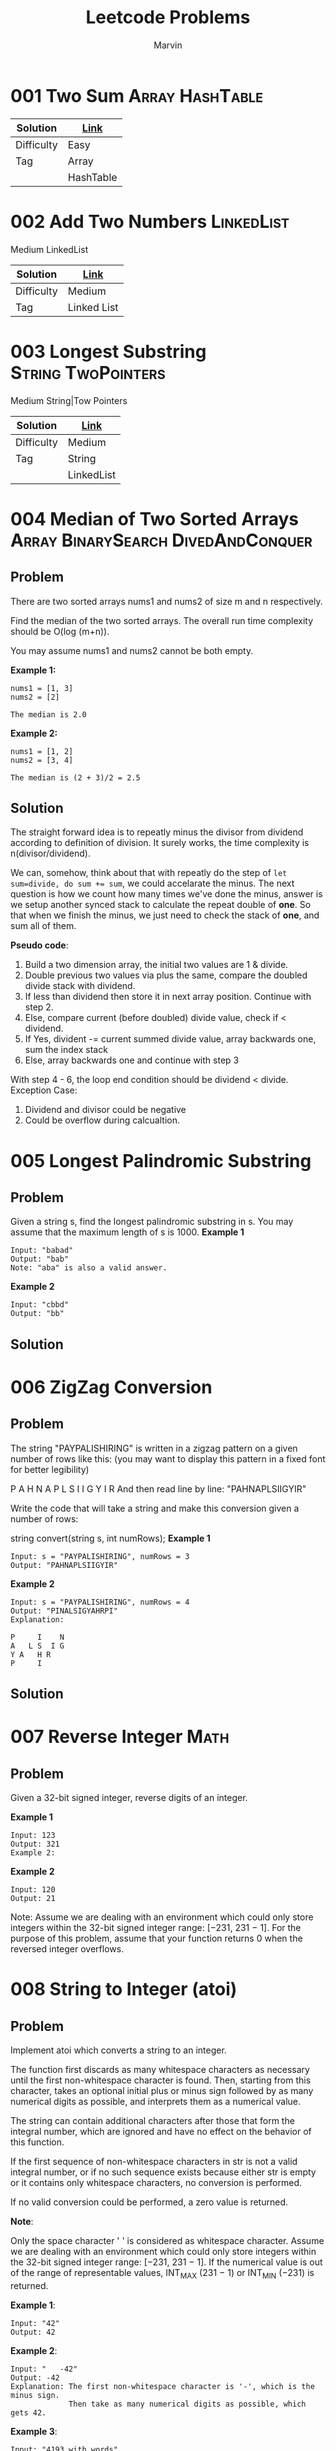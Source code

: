 #+TITLE: Leetcode Problems
#+AUTHOR: Marvin

* 001 Two Sum :Array:HashTable:
:PROPERTIES:
:Difficulty: Easy
:END:
| Solution   | [[file:src/001_Two_Sum/Readme.org][Link]]      |
|------------+-----------|
| Difficulty | Easy      |
|------------+-----------|
| Tag        | Array     |
|            | HashTable |
|------------+-----------|

* 002 Add Two Numbers :LinkedList:
:PROPERTIES:
:Difficulty: Medium
:END:
Medium
LinkedList
| Solution   | [[file:src/002_Add_Two_Numbers/Readme.org][Link]]        |
|------------+-------------|
| Difficulty | Medium      |
|------------+-------------|
| Tag        | Linked List |
|------------+-------------|

* 003 Longest Substring :String:TwoPointers:
:PROPERTIES:
:Difficulty: Medium
:END:
Medium
String|Tow Pointers
| Solution   | [[file:src/003_Longest_Substring/Readme.org][Link]]       |
|------------+------------|
| Difficulty | Medium     |
|------------+------------|
| Tag        | String     |
|            | LinkedList |
|------------+------------|

* 004 Median of Two Sorted Arrays :Array:BinarySearch:DivedAndConquer:
:PROPERTIES:
:Difficulty: Hard
:Link:     https://leetcode.com/problems/median-of-two-sorted-arrays/
:END:
** Problem
There are two sorted arrays nums1 and nums2 of size m and n respectively.

Find the median of the two sorted arrays. The overall run time complexity should be O(log (m+n)).

You may assume nums1 and nums2 cannot be both empty.

*Example 1:*
#+BEGIN_EXAMPLE
nums1 = [1, 3]
nums2 = [2]

The median is 2.0
#+END_EXAMPLE

*Example 2:*
#+BEGIN_EXAMPLE
nums1 = [1, 2]
nums2 = [3, 4]

The median is (2 + 3)/2 = 2.5
#+END_EXAMPLE

** Solution
The straight forward idea is to repeatly minus the divisor from dividend according to definition of division. It surely works, the time complexity is n(divisor/dividend).

We can, somehow, think about that with repeatly do the step of ~let sum=divide, do sum += sum~, we could accelarate the minus. The next question is how we count how many times we've done the minus, answer is we setup another synced stack to calculate the repeat double of *one*. So that when we finish the minus, we just need to check the stack of *one*, and sum all of them.

*Pseudo code*:
1. Build a two dimension array, the initial two values are 1 & divide.
2. Double previous two values via plus the same, compare the doubled divide stack with dividend.
3. If less than dividend then store it in next array position. Continue with step 2.
4. Else, compare current (before doubled) divide value, check if < dividend.
5. If Yes, divident -= current summed divide value, array backwards one, sum the index stack
6. Else, array backwards one and continue with step 3

With step 4 - 6, the loop end condition should be dividend < divide.
Exception Case:
1. Dividend and divisor could be negative
2. Could be overflow during calcualtion.

* 005 Longest Palindromic Substring
:PROPERTIES:
:Difficulty: Medium
:END:
** Problem
Given a string s, find the longest palindromic substring in s. You may assume that the maximum length of s is 1000.
*Example 1*
#+BEGIN_EXAMPLE
Input: "babad"
Output: "bab"
Note: "aba" is also a valid answer.
#+END_EXAMPLE

*Example 2*
#+BEGIN_EXAMPLE
Input: "cbbd"
Output: "bb"
#+END_EXAMPLE

** Solution
* 006 ZigZag Conversion
:PROPERTIES:
:Difficulty: Medium
:END:
** Problem
The string "PAYPALISHIRING" is written in a zigzag pattern on a given number of rows like this: (you may want to display this pattern in a fixed font for better legibility)

P   A   H   N
A P L S I I G
Y   I   R
And then read line by line: "PAHNAPLSIIGYIR"

Write the code that will take a string and make this conversion given a number of rows:

string convert(string s, int numRows);
*Example 1*
#+BEGIN_EXAMPLE
Input: s = "PAYPALISHIRING", numRows = 3
Output: "PAHNAPLSIIGYIR"
#+END_EXAMPLE

*Example 2*
#+BEGIN_EXAMPLE
Input: s = "PAYPALISHIRING", numRows = 4
Output: "PINALSIGYAHRPI"
Explanation:

P     I    N
A   L S  I G
Y A   H R
P     I
#+END_EXAMPLE


** Solution
* 007 Reverse Integer :Math:
:PROPERTIES:
:Difficulty: Easy
:END:
** Problem
Given a 32-bit signed integer, reverse digits of an integer.

*Example 1*
#+BEGIN_EXAMPLE
Input: 123
Output: 321
Example 2:
#+END_EXAMPLE

*Example 2*
#+BEGIN_EXAMPLE
Input: 120
Output: 21
#+END_EXAMPLE

Note:
Assume we are dealing with an environment which could only store integers within the 32-bit signed integer range: [−231,  231 − 1]. For the purpose of this problem, assume that your function returns 0 when the reversed integer overflows.
* 008 String to Integer (atoi)
:PROPERTIES:
:Difficulty: Medium
:END:
** Problem
Implement atoi which converts a string to an integer.

The function first discards as many whitespace characters as necessary until the first non-whitespace character is found. Then, starting from this character, takes an optional initial plus or minus sign followed by as many numerical digits as possible, and interprets them as a numerical value.

The string can contain additional characters after those that form the integral number, which are ignored and have no effect on the behavior of this function.

If the first sequence of non-whitespace characters in str is not a valid integral number, or if no such sequence exists because either str is empty or it contains only whitespace characters, no conversion is performed.

If no valid conversion could be performed, a zero value is returned.

*Note*:

Only the space character ' ' is considered as whitespace character.
Assume we are dealing with an environment which could only store integers within the 32-bit signed integer range: [−231,  231 − 1]. If the numerical value is out of the range of representable values, INT_MAX (231 − 1) or INT_MIN (−231) is returned.

*Example 1*:
#+BEGIN_EXAMPLE
Input: "42"
Output: 42
#+END_EXAMPLE

*Example 2*:
#+BEGIN_EXAMPLE
Input: "   -42"
Output: -42
Explanation: The first non-whitespace character is '-', which is the minus sign.
             Then take as many numerical digits as possible, which gets 42.
#+END_EXAMPLE

*Example 3*:
#+BEGIN_EXAMPLE
Input: "4193 with words"
Output: 4193
Explanation: Conversion stops at digit '3' as the next character is not a numerical digit.
#+END_EXAMPLE

*Example 4*:
#+BEGIN_EXAMPLE
Input: "words and 987"
Output: 0
Explanation: The first non-whitespace character is 'w', which is not a numerical
             digit or a +/- sign. Therefore no valid conversion could be performed.
#+END_EXAMPLE

*Example 5*:
#+BEGIN_EXAMPLE
Input: "-91283472332"
Output: -2147483648
Explanation: The number "-91283472332" is out of the range of a 32-bit signed integer.
             Thefore INT_MIN (−231) is returned.
#+END_EXAMPLE
** Solution

* 009 Palindrome Number :Math:
:PROPERTIES:
:Difficulty: Easy
:END:
** Problem
Determine whether an integer is a palindrome. An integer is a palindrome when it reads the same backward as forward.

*Example 1:*
#+BEGIN_EXAMPLE
Input: 121
Output: true
#+END_EXAMPLE

*Example 2:*
#+BEGIN_EXAMPLE
Input: -121
Output: false
Explanation: From left to right, it reads -121. From right to left, it becomes 121-. Therefore it is not a palindrome.
#+END_EXAMPLE

*Example 3:*
#+BEGIN_EXAMPLE
Input: 10
Output: false
Explanation: Reads 01 from right to left. Therefore it is not a palindrome.
#+END_EXAMPLE
** Solution
* 010 Regular Expression Matching :String:DP:Backtracking:
:PROPERTIES:
:Difficulty: Hard
:END:
** Problem
Given an input string (s) and a pattern (p), implement regular expression matching with support for '.' and '*'.

'.' Matches any single character.
'*' Matches zero or more of the preceding element.
The matching should cover the entire input string (not partial).

Note:

s could be empty and contains only lowercase letters a-z.
p could be empty and contains only lowercase letters a-z, and characters like . or *.
Example 1:
#+BEGIN_EXAMPLE
Input:
s = "aa"
p = "a"
Output: false
Explanation: "a" does not match the entire string "aa".
#+END_EXAMPLE

Example 2:
#+BEGIN_EXAMPLE
Input:
s = "aa"
p = "a*"
Output: true
Explanation: '*' means zero or more of the preceding element, 'a'. Therefore, by repeating 'a' once, it becomes "aa".
#+END_EXAMPLE

Example 3:
#+BEGIN_EXAMPLE
Input:
s = "ab"
p = ".*"
Output: true
Explanation: ".*" means "zero or more (*) of any character (.)".
#+END_EXAMPLE

Example 4:
#+BEGIN_EXAMPLE
Input:
s = "aab"
p = "c*a*b"
Output: true
Explanation: c can be repeated 0 times, a can be repeated 1 time. Therefore, it matches "aab".
#+END_EXAMPLE

Example 5:
#+BEGIN_EXAMPLE
Input:
s = "mississippi"
p = "mis*is*p*."
Output: false
#+END_EXAMPLE

** Solution
* 011 Container With Most Water :Array:TwoPointers:
:PROPERTIES:
:Difficulty: Medium
:Link:     [[https://leetcode.com/problems/container-with-most-water/][leetcode]]
:END:
** Problem
Given n non-negative integers a1, a2, ..., an , where each represents a point at coordinate (i, ai). n vertical lines are drawn such that the two endpoints of line i is at (i, ai) and (i, 0). Find two lines, which together with x-axis forms a container, such that the container contains the most water.

*Note*: You may not slant the container and n is at least 2.


The above vertical lines are represented by array [1,8,6,2,5,4,8,3,7]. In this case, the max area of water (blue section) the container can contain is 49.

Example:
#+BEGIN_EXAMPLE
Input: [1,8,6,2,5,4,8,3,7]
Output: 49
#+END_EXAMPLE
* 012 Integer to Roman :Math:String:
:PROPERTIES:
:Difficulty: Medium
:Link:     [[https://leetcode.com/problems/integer-to-roman/][leetcode]]
:END:
** Problem
Roman numerals are represented by seven different symbols: I, V, X, L, C, D and M.

Symbol       Value
I             1
V             5
X             10
L             50
C             100
D             500
M             1000
For example, two is written as II in Roman numeral, just two one's added together. Twelve is written as, XII, which is simply X + II. The number twenty seven is written as XXVII, which is XX + V + II.

Roman numerals are usually written largest to smallest from left to right. However, the numeral for four is not IIII. Instead, the number four is written as IV. Because the one is before the five we subtract it making four. The same principle applies to the number nine, which is written as IX. There are six instances where subtraction is used:

I can be placed before V (5) and X (10) to make 4 and 9.
X can be placed before L (50) and C (100) to make 40 and 90.
C can be placed before D (500) and M (1000) to make 400 and 900.
Given an integer, convert it to a roman numeral. Input is guaranteed to be within the range from 1 to 3999.

Example 1:
#+BEGIN_EXAMPLE
Input: 3
Output: "III"
#+END_EXAMPLE

Example 2:
#+BEGIN_EXAMPLE
Input: 4
Output: "IV"
#+END_EXAMPLE

Example 3:
#+BEGIN_EXAMPLE
Input: 9
Output: "IX"
#+END_EXAMPLE

Example 4:
#+BEGIN_EXAMPLE
Input: 58
Output: "LVIII"
Explanation: L = 50, V = 5, III = 3.
#+END_EXAMPLE

Example 5:
#+BEGIN_EXAMPLE
Input: 1994
Output: "MCMXCIV"
Explanation: M = 1000, CM = 900, XC = 90 and IV = 4.
#+END_EXAMPLE

* 013 Roman to Integer :Math:String:
:PROPERTIES:
:Difficulty: Easy
:Link:     [[https://leetcode.com/problems/roman-to-integer/][leetcode]]
:END:
** Problem
Roman numerals are represented by seven different symbols: I, V, X, L, C, D and M.
#+BEGIN_QUOTE
Symbol       Value
I             1
V             5
X             10
L             50
C             100
D             500
M             1000
#+END_QUOTE

For example, two is written as II in Roman numeral, just two one's added together. Twelve is written as, XII, which is simply X + II. The number twenty seven is written as XXVII, which is XX + V + II.

Roman numerals are usually written largest to smallest from left to right. However, the numeral for four is not IIII. Instead, the number four is written as IV. Because the one is before the five we subtract it making four. The same principle applies to the number nine, which is written as IX. There are six instances where subtraction is used:

I can be placed before V (5) and X (10) to make 4 and 9.
X can be placed before L (50) and C (100) to make 40 and 90.
C can be placed before D (500) and M (1000) to make 400 and 900.
Given a roman numeral, convert it to an integer. Input is guaranteed to be within the range from 1 to 3999.

Example 1:
#+BEGIN_EXAMPLE
Input: "III"
Output: 3
#+END_EXAMPLE

Example 2:
#+BEGIN_EXAMPLE
Input: "IV"
Output: 4
#+END_EXAMPLE

Example 3:
#+BEGIN_EXAMPLE
Input: "IX"
Output: 9
#+END_EXAMPLE

Example 4:
#+BEGIN_EXAMPLE
Input: "LVIII"
Output: 58
Explanation: L = 50, V= 5, III = 3.
#+END_EXAMPLE

Example 5:
#+BEGIN_EXAMPLE
Input: "MCMXCIV"
Output: 1994
Explanation: M = 1000, CM = 900, XC = 90 and IV = 4.
#+END_EXAMPLE
* 014 Longest Common Prefix :String:
:PROPERTIES:
:Difficulty: Easy
:Link:     [[https://leetcode.com/problems/longest-common-prefix/][leetcode]]
:END:
** Problem
Write a function to find the longest common prefix string amongst an array of strings.

If there is no common prefix, return an empty string "".

Example 1:
#+BEGIN_EXAMPLE
Input: ["flower","flow","flight"]
Output: "fl"
#+END_EXAMPLE

Example 2:
#+BEGIN_EXAMPLE
Input: ["dog","racecar","car"]
Output: ""
Explanation: There is no common prefix among the input strings.
#+END_EXAMPLE

*Note:*

All given inputs are in lowercase letters ~a-z~.
* 017 Letter Combinations of a Phone Number
:PROPERTIES:
:Difficulty: Medium
:Link:     [[https://leetcode.com/problems/letter-combinations-of-a-phone-number/submissions/][leetcode]]
:END:
** Problem :ATTACH:
:PROPERTIES:
:ID:       a0385b12-e7a1-4e57-9225-5058ad4afed1
:END:
Given a string containing digits from 2-9 inclusive, return all possible letter combinations that the number could represent. Return the answer in any order.

A mapping of digit to letters (just like on the telephone buttons) is given below. Note that 1 does not map to any letters.

[[attachment:_20201011_134915screenshot.png]]


Example 1:

Input: digits = "23"
Output: ["ad","ae","af","bd","be","bf","cd","ce","cf"]
Example 2:

Input: digits = ""
Output: []
Example 3:

Input: digits = "2"
Output: ["a","b","c"]


Constraints:

0 <= digits.length <= 4
digits[i] is a digit in the range ['2', '9'].

* 029 Divide Two Integers :BinarySearch:
:PROPERTIES:
:Difficulty: Medium
:END:
** Problem
Given two integers dividend and divisor, divide two integers without using multiplication, division and mod operator.

Return the quotient after dividing dividend by divisor.

The integer division should truncate toward zero, which means losing its fractional part. For example, truncate(8.345) = 8 and truncate(-2.7335) = -2.
*Example 1*
#+BEGIN_EXAMPLE
Input: dividend = 10, divisor = 3
Output: 3
Explanation: 10/3 = truncate(3.33333..) = 3.
#+END_EXAMPLE

*Example 2*
#+BEGIN_EXAMPLE
Input: dividend = 7, divisor = -3
Output: -2
Explanation: 7/-3 = truncate(-2.33333..) = -2.
#+END_EXAMPLE

** Solution
* 032 Longest Valid Parentheses :String:DP:
:PROPERTIES:
:Difficulty: Hard
:Link:    [[https://leetcode.com/problems/longest-valid-parentheses/][leetcode]]
:END:
** Problem
Given a string containing just the characters '(' and ')', find the length of the longest valid (well-formed) parentheses substring.

Example 1:
#+BEGIN_EXAMPLE
Input: "(()"
Output: 2
Explanation: The longest valid parentheses substring is "()"
#+END_EXAMPLE

Example 2:
#+BEGIN_EXAMPLE
Input: ")()())"
Output: 4
Explanation: The longest valid parentheses substring is "()()"
#+END_EXAMPLE
* 034 Find First and Last Position of Element in Sorted Array :BinarySearch:
:PROPERTIES:
:Difficulty: Medium
:Link:     [[https://leetcode.com/problems/find-first-and-last-position-of-element-in-sorted-array/][leetcode]]
:END:
** Problem
Given an array of integers nums sorted in ascending order, find the starting and ending position of a given target value.

If target is not found in the array, return [-1, -1].

Follow up: Could you write an algorithm with O(log n) runtime complexity?

Example 1:
#+BEGIN_EXAMPLE
Input: nums = [5,7,7,8,8,10], target = 8
Output: [3,4]
#+END_EXAMPLE

Example 2:
#+BEGIN_EXAMPLE
Input: nums = [5,7,7,8,8,10], target = 6
Output: [-1,-1]
#+END_EXAMPLE

Example 3:
#+BEGIN_EXAMPLE
Input: nums = [], target = 0
Output: [-1,-1]
#+END_EXAMPLE

*Constraints:*
- 0 <= nums.length <= 10^5
- -10^9 <= nums[i] <= 10^9
- nums is a non-decreasing array.
- -10^9 <= target <= 10^9
* 037 Sudoku Solver :Backtracking:
:PROPERTIES:
:Difficulty: Hard
:Link:     [[https://leetcode.com/problems/sudoku-solver/description/][leetcode]]
:END:
** Problem :ATTACH:
:PROPERTIES:
:ID:       99be855e-e4f3-402c-a1e7-97b460b51aae
:END:
Write a program to solve a Sudoku puzzle by filling the empty cells.

A sudoku solution must satisfy all of the following rules:

Each of the digits 1-9 must occur exactly once in each row.
Each of the digits 1-9 must occur exactly once in each column.
Each of the digits 1-9 must occur exactly once in each of the 9 3x3 sub-boxes of the grid.
The '.' character indicates empty cells.

Example 1:
#+BEGIN_EXAMPLE
Input: board = [["5","3",".",".","7",".",".",".","."],["6",".",".","1","9","5",".",".","."],[".","9","8",".",".",".",".","6","."],["8",".",".",".","6",".",".",".","3"],["4",".",".","8",".","3",".",".","1"],["7",".",".",".","2",".",".",".","6"],[".","6",".",".",".",".","2","8","."],[".",".",".","4","1","9",".",".","5"],[".",".",".",".","8",".",".","7","9"]]
Output: [["5","3","4","6","7","8","9","1","2"],["6","7","2","1","9","5","3","4","8"],["1","9","8","3","4","2","5","6","7"],["8","5","9","7","6","1","4","2","3"],["4","2","6","8","5","3","7","9","1"],["7","1","3","9","2","4","8","5","6"],["9","6","1","5","3","7","2","8","4"],["2","8","7","4","1","9","6","3","5"],["3","4","5","2","8","6","1","7","9"]]
Explanation: The input board is shown above and the only valid solution is shown below:
#+END_EXAMPLE
[[attachment:_20201018_102456screenshot.png]]

[[attachment:_20201018_102508screenshot.png]]

*Constraints:*
- board.length == 9
- board[i].length == 9
- board[i][j] is a digit or '.'.
- It is guaranteed that the input board has only one solution.
* 039 Combination Sum :Backtracking:
:PROPERTIES:
:Difficulty: Medium
:Link:     [[https://leetcode.com/problems/combination-sum/description/][leetcode]]
:END:
** Problem
Given an array of distinct integers candidates and a target integer target, return a list of all unique combinations of candidates where the chosen numbers sum to target. You may return the combinations in any order.

The same number may be chosen from candidates an unlimited number of times. Two combinations are unique if the frequency of at least one of the chosen numbers is different.

It is guaranteed that the number of unique combinations that sum up to target is less than 150 combinations for the given input.



Example 1:
#+BEGIN_EXAMPLE
Input: candidates = [2,3,6,7], target = 7
Output: [[2,2,3],[7]]
Explanation:
2 and 3 are candidates, and 2 + 2 + 3 = 7. Note that 2 can be used multiple times.
7 is a candidate, and 7 = 7.
These are the only two combinations.
#+END_EXAMPLE

Example 2:
#+BEGIN_EXAMPLE
Input: candidates = [2,3,5], target = 8
Output: [[2,2,2,2],[2,3,3],[3,5]]
#+END_EXAMPLE

Example 3:
#+BEGIN_EXAMPLE
Input: candidates = [2], target = 1
Output: []
#+END_EXAMPLE

Example 4:
#+BEGIN_EXAMPLE
Input: candidates = [1], target = 1
Output: [[1]]
#+END_EXAMPLE

Example 5:
#+BEGIN_EXAMPLE
Input: candidates = [1], target = 2
Output: [[1,1]]
#+END_EXAMPLE

*Constraints:*
- 1 <= candidates.length <= 30
- 1 <= candidates[i] <= 200
- All elements of candidates are distinct.
- 1 <= target <= 500
* 040 Combination Sum II :Backtracking:
:PROPERTIES:
:Difficulty: Medium
:Link:     [[https://leetcode.com/problems/combination-sum-ii/description/][leetcode]]
:END:
** Problem
Given a collection of candidate numbers (candidates) and a target number (target), find all unique combinations in candidates where the candidate numbers sums to target.

Each number in candidates may only be used once in the combination.

Note:

All numbers (including target) will be positive integers.
The solution set must not contain duplicate combinations.
Example 1:
#+BEGIN_EXAMPLE
Input: candidates = [10,1,2,7,6,1,5], target = 8,
A solution set is:
[
  [1, 7],
  [1, 2, 5],
  [2, 6],
  [1, 1, 6]
]
#+END_EXAMPLE

Example 2:
#+BEGIN_EXAMPLE
Input: candidates = [2,5,2,1,2], target = 5,
A solution set is:
[
  [1,2,2],
  [5]
]
#+END_EXAMPLE

* 046 Permutations :Backtracking:
:PROPERTIES:
:Difficulty: Medium
:Link:     [[https://leetcode.com/problems/permutations/description/][leetcode]]
:END:
** Problem
Given a collection of distinct integers, return all possible permutations.

Example:
#+BEGIN_EXAMPLE
Input: [1,2,3]
Output:
[
  [1,2,3],
  [1,3,2],
  [2,1,3],
  [2,3,1],
  [3,1,2],
  [3,2,1]
]
#+END_EXAMPLE

* 047 Permutations II :Backtracking:
:PROPERTIES:
:Difficulty: Medium
:Link:     [[https://leetcode.com/problems/permutations-ii/description/][leetcode]]
:END:
** Problem
Given a collection of numbers that might contain duplicates, return all possible unique permutations.

Example:
#+BEGIN_EXAMPLE
Input: [1,1,2]
Output:
[
  [1,1,2],
  [1,2,1],
  [2,1,1]
]
#+END_EXAMPLE
* 051 N-Queens :Backtracking:
:PROPERTIES:
:Difficulty: Hard
:Link:     [[https://leetcode.com/problems/n-queens/description/][leetcode]]
:END:
** Problem :ATTACH:
:PROPERTIES:
:ID:       e563448f-f67f-4e60-9998-d0515116faf1
:END:
The n-queens puzzle is the problem of placing n queens on an n×n chessboard such that no two queens attack each other.

[[attachment:_20201018_125500screenshot.png]]

Given an integer n, return all distinct solutions to the n-queens puzzle.

Each solution contains a distinct board configuration of the n-queens' placement, where 'Q' and '.' both indicate a queen and an empty space respectively.

Example:
#+BEGIN_EXAMPLE
Input: 4
Output: [
 [".Q..",  // Solution 1
  "...Q",
  "Q...",
  "..Q."],

 ["..Q.",  // Solution 2
  "Q...",
  "...Q",
  ".Q.."]
]
#+END_EXAMPLE

Explanation: There exist two distinct solutions to the 4-queens puzzle as shown above.

* 053 Maximum Subarray :DivideAndConquer:Array:DP:
:PROPERTIES:
:Difficulty: Easy
:Link:     [[https://leetcode.com/problems/maximum-subarray/description/][leetcode]]
:END:
** Problem
Given an integer array nums, find the contiguous subarray (containing at least one number) which has the largest sum and return its sum.

Follow up: If you have figured out the O(n) solution, try coding another solution using the divide and conquer approach, which is more subtle.

Example 1:
#+BEGIN_EXAMPLE
Input: nums = [-2,1,-3,4,-1,2,1,-5,4]
Output: 6
Explanation: [4,-1,2,1] has the largest sum = 6.
#+END_EXAMPLE

Example 2:
#+BEGIN_EXAMPLE
Input: nums = [1]
Output: 1
#+END_EXAMPLE

Example 3:
#+BEGIN_EXAMPLE
Input: nums = [0]
Output: 0
#+END_EXAMPLE

Example 4:
#+BEGIN_EXAMPLE
Input: nums = [-1]
Output: -1
#+END_EXAMPLE

Example 5:
#+BEGIN_EXAMPLE
Input: nums = [-2147483647]
Output: -2147483647
#+END_EXAMPLE

*Constraints:*
- 1 <= nums.length <= 2 * 104
- -231 <= nums[i] <= 231 - 1
* 062 Unique Paths :DP:
:PROPERTIES:
:Difficulty: Medium
:Link:     [[https://leetcode.com/problems/unique-paths/description/][leetcode]]
:END:
** Problem
A robot is located at the top-left corner of a m x n grid (marked 'Start' in the diagram below).

The robot can only move either down or right at any point in time. The robot is trying to reach the bottom-right corner of the grid (marked 'Finish' in the diagram below).
[[*Problem][Problem]]

How many possible unique paths are there?

*Example 1:*
#+BEGIN_EXAMPLE
Input: m = 3, n = 7
Output: 28
#+END_EXAMPLE

*Example 2:*
#+BEGIN_EXAMPLE
Input: m = 3, n = 2
Output: 3
Explanation:
From the top-left corner, there are a total of 3 ways to reach the bottom-right corner:
1. Right -> Down -> Down
2. Down -> Down -> Right
3. Down -> Right -> Down
#+END_EXAMPLE


*Example 3:*
#+BEGIN_EXAMPLE
Input: m = 7, n = 3
Output: 28
#+END_EXAMPLE


*Example 4:*
#+BEGIN_EXAMPLE
Input: m = 3, n = 3
Output: 6
#+END_EXAMPLE

* 064 Minimum Path Sum :DP:
:PROPERTIES:
:Difficulty: Medium
:Link:     [[https://leetcode.com/problems/minimum-path-sum/description/][leetcode]]
:END:
** Problem
Given a m x n grid filled with non-negative numbers, find a path from top left to bottom right which minimizes the sum of all numbers along its path.

Note: You can only move either down or right at any point in time.

Example:
#+BEGIN_EXAMPLE
Input:
[
  [1,3,1],
  [1,5,1],
  [4,2,1]
]
Output: 7
Explanation: Because the path 1→3→1→1→1 minimizes the sum.
#+END_EXAMPLE
* 069 Sqrt(x) :Math:BinarySearch:
:PROPERTIES:
:Difficulty: Easy
:Link:     [[https://leetcode.com/problems/sqrtx/description/][leetcode]]
:END:
** Problem
Implement int sqrt(int x).

Compute and return the square root of x, where x is guaranteed to be a non-negative integer.

Since the return type is an integer, the decimal digits are truncated and only the integer part of the result is returned.

Example 1:
#+BEGIN_EXAMPLE
Input: 4
Output: 2
#+END_EXAMPLE

Example 2:
#+BEGIN_EXAMPLE
Input: 8
Output: 2
Explanation: The square root of 8 is 2.82842..., and since
             the decimal part is truncated, 2 is returned.
#+END_EXAMPLE

* 070 Climbing Stairs :DP:
:PROPERTIES:
:Difficulty: Easy
:Link:     [[https://leetcode.com/problems/climbing-stairs/description/][leetcode]]
:END:
** Problem
You are climbing a stair case. It takes n steps to reach to the top.

Each time you can either climb 1 or 2 steps. In how many distinct ways can you climb to the top?

*Example 1:*
#+BEGIN_EXAMPLE
Input: 2
Output: 2
Explanation: There are two ways to climb to the top.
1. 1 step + 1 step
2. 2 steps
#+END_EXAMPLE

*Example 2:*
#+BEGIN_EXAMPLE
Input: 3
Output: 3
Explanation: There are three ways to climb to the top.
1. 1 step + 1 step + 1 step
2. 1 step + 2 steps
3. 2 steps + 1 step
#+END_EXAMPLE

*Constraints*:

1 <= n <= 45
** Solution
Source code in [[file:070_Climbing_Stairs/Java/Solution.java::class Solution{][Java]].
* 075 Sort Colors :Array:TwoPointers:Sort:
:PROPERTIES:
:Difficulty: Medium
:Link:     [[https://leetcode.com/problems/sort-colors/description/][leetcode]]
:END:
** Problem
Given an array nums with n objects colored red, white, or blue, sort them in-place so that objects of the same color are adjacent, with the colors in the order red, white, and blue.

Here, we will use the integers 0, 1, and 2 to represent the color red, white, and blue respectively.

Follow up:

Could you solve this problem without using the library's sort function?
Could you come up with a one-pass algorithm using only O(1) constant space?


Example 1:
#+BEGIN_EXAMPLE
Input: nums = [2,0,2,1,1,0]
Output: [0,0,1,1,2,2]
#+END_EXAMPLE

Example 2:
#+BEGIN_EXAMPLE
Input: nums = [2,0,1]
Output: [0,1,2]
#+END_EXAMPLE

Example 3:
#+BEGIN_EXAMPLE
Input: nums = [0]
Output: [0]
#+END_EXAMPLE

Example 4:
#+BEGIN_EXAMPLE
Input: nums = [1]
Output: [1]
#+END_EXAMPLE

*Constraints:*
#+BEGIN_QUOTE
n == nums.length
1 <= n <= 300
nums[i] is 0, 1, or 2.
#+END_QUOTE
* 077 Combinations :Backtracking:
:PROPERTIES:
:Difficulty: Medium
:Link:     [[https://leetcode.com/problems/combinations/description/][leetcode]]
:END:
** Problem
Given two integers n and k, return all possible combinations of k numbers out of 1 ... n.

You may return the answer in any order.



Example 1:

Input: n = 4, k = 2
Output:
[
  [2,4],
  [3,4],
  [2,3],
  [1,2],
  [1,3],
  [1,4],
]
Example 2:

Input: n = 1, k = 1
Output: [[1]]


Constraints:

1 <= n <= 20
1 <= k <= n
* 078 Subsets
:PROPERTIES:
:Difficulty: Medium
:Link:     [[https://leetcode.com/problems/subsets/description/][leetcode]]
:END:
** Problem
Given a set of distinct integers, nums, return all possible subsets (the power set).

Note: The solution set must not contain duplicate subsets.

Example:
#+BEGIN_EXAMPLE
Input: nums = [1,2,3]
Output:
[
  [3],
  [1],
  [2],
  [1,2,3],
  [1,3],
  [2,3],
  [1,2],
  []
]
#+END_EXAMPLE

* 079 Word Search :Backtracking:
:PROPERTIES:
:Difficulty: Medium
:Link:     [[https://leetcode.com/problems/word-search/description/][leetcode]]
:END:
** Problem
Given a 2D board and a word, find if the word exists in the grid.

The word can be constructed from letters of sequentially adjacent cell, where "adjacent" cells are those horizontally or vertically neighboring. The same letter cell may not be used more than once.

Example:
#+BEGIN_EXAMPLE
board =
[
  ['A','B','C','E'],
  ['S','F','C','S'],
  ['A','D','E','E']
]

Given word = "ABCCED", return true.
Given word = "SEE", return true.
Given word = "ABCB", return false.
#+END_EXAMPLE

Constraints:
- board and word consists only of lowercase and uppercase English letters.
- 1 <= board.length <= 200
- 1 <= board[i].length <= 200
- 1 <= word.length <= 10^3
* 088 Merge Sorted Array :TwoPointers:Array:
:PROPERTIES:
:Difficulty: Easy
:Link:     [[https://leetcode.com/problems/merge-sorted-array/][leetcode]]
:END:
** Problem
Given two sorted integer arrays nums1 and nums2, merge nums2 into nums1 as one sorted array.

*Note:*
- The number of elements initialized in nums1 and nums2 are m and n respectively.
- You may assume that nums1 has enough space (size that is equal to m + n) to hold additional elements from nums2.

*Example:*
#+BEGIN_EXAMPLE
Input:
nums1 = [1,2,3,0,0,0], m = 3
nums2 = [2,5,6],       n = 3

Output: [1,2,2,3,5,6]
#+END_EXAMPLE

Constraints:
#+BEGIN_QUOTE
-10^9 <= nums1[i], nums2[i] <= 10^9
nums1.length == m + n
nums2.length == n
#+END_QUOTE
* 090 Subsets II :Backtracking:
:PROPERTIES:
:Difficulty: Medium
:Link:     [[https://leetcode.com/problems/subsets-ii/description/][leetcode]]
:END:
** Problem
Given a collection of integers that might contain duplicates, nums, return all possible subsets (the power set).

Note: The solution set must not contain duplicate subsets.

Example:
#+BEGIN_EXAMPLE
Input: [1,2,2]
Output:
[
  [2],
  [1],
  [1,2,2],
  [2,2],
  [1,2],
  []
]
#+END_EXAMPLE

* 091 Decode Ways :String:DP:
:PROPERTIES:
:Difficulty: Medium
:Link:     [[https://leetcode.com/problems/decode-ways/description/][leetcode]]
:END:
** Problem
A message containing letters from A-Z is being encoded to numbers using the following mapping:
#+BEGIN_QUOTE
'A' -> 1
'B' -> 2
...
'Z' -> 26
#+END_QUOTE

Given a non-empty string containing only digits, determine the total number of ways to decode it.

Example 1:
#+BEGIN_EXAMPLE
Input: "12"
Output: 2
Explanation: It could be decoded as "AB" (1 2) or "L" (12).
#+END_EXAMPLE

Example 2:
#+BEGIN_EXAMPLE
Input: "226"
Output: 3
Explanation: It could be decoded as "BZ" (2 26), "VF" (22 6), or "BBF" (2 2 6).
#+END_EXAMPLE
* 093 Restore IP Addresses :Backtracking:
:PROPERTIES:
:Difficulty: Medium
:Link:     [[https://leetcode.com/problems/restore-ip-addresses/description/][leetcode]]
:END:
** Problem
Given a string s containing only digits, return all possible valid IP addresses that can be obtained from s. You can return them in any order.

A valid IP address consists of exactly four integers, each integer is between 0 and 255, separated by single dots and cannot have leading zeros. For example, "0.1.2.201" and "192.168.1.1" are valid IP addresses and "0.011.255.245", "192.168.1.312" and "192.168@1.1" are invalid IP addresses.


Example 1:
#+BEGIN_EXAMPLE
Input: s = "25525511135"
Output: ["255.255.11.135","255.255.111.35"]
#+END_EXAMPLE

Example 2:
#+BEGIN_EXAMPLE
Input: s = "0000"
Output: ["0.0.0.0"]
#+END_EXAMPLE

Example 3:
#+BEGIN_EXAMPLE
Input: s = "1111"
Output: ["1.1.1.1"]
#+END_EXAMPLE

Example 4:
#+BEGIN_EXAMPLE
Input: s = "010010"
Output: ["0.10.0.10","0.100.1.0"]
#+END_EXAMPLE

Example 5:
#+BEGIN_EXAMPLE
Input: s = "101023"
Output: ["1.0.10.23","1.0.102.3","10.1.0.23","10.10.2.3","101.0.2.3"]

#+END_EXAMPLE



*Constraints:*
- 0 <= s.length <= 3000
- s consists of digits only.
* 094 Binary Tree Inorder Traversal :Tree:
:PROPERTIES:
:Difficulty: Medium
:Link:     [[https://leetcode.com/problems/binary-tree-inorder-traversal/][leetcode]]
:END:
** Problem
Given the root of a binary tree, return the inorder traversal of its nodes' values.

Example 1:
#+BEGIN_EXAMPLE
Input: root = [1,null,2,3]
Output: [1,3,2]
#+END_EXAMPLE

Example 2:
#+BEGIN_EXAMPLE
Input: root = []
Output: []
#+END_EXAMPLE

Example 3:
#+BEGIN_EXAMPLE
Input: root = [1]
Output: [1]
#+END_EXAMPLE

Example 4:
#+BEGIN_EXAMPLE
Input: root = [1,2]
Output: [2,1]
#+END_EXAMPLE

Example 5:
#+BEGIN_EXAMPLE
Input: root = [1,null,2]
Output: [1,2]
#+END_EXAMPLE

*Constraints:*
- The number of nodes in the tree is in the range [0, 100].
- -100 <= Node.val <= 100


*Follow up:*
Recursive solution is trivial, could you do it iteratively?

* 095 Unique Binary Search Trees II :DP:Tree:DivideAndConquer:
:PROPERTIES:
:Difficulty: Medium
:Link:     [[https://leetcode.com/problems/un
ique-binary-search-trees-ii/description/][leetcode]]
:END:
** Problem
Given an integer n, generate all structurally unique BST's (binary search trees) that store values 1 ... n.

Example:
#+BEGIN_EXAMPLE
Input: 3
Output:
[
  [1,null,3,2],
  [3,2,null,1],
  [3,1,null,null,2],
  [2,1,3],
  [1,null,2,null,3]
]
#+END_EXAMPLE

*Explanation:*
The above output corresponds to the 5 unique BST's shown below:
#+BEGIN_QUOTE
   1         3     3      2      1
    \       /     /      / \      \
     3     2     1      1   3      2
    /     /       \                 \
   2     1         2                 3
#+END_QUOTE
* 101 Symmetric Tree :Tree:
:PROPERTIES:
:Difficulty: Easy
:Link:     [[https://leetcode.com/problems/symmetric-tree/][leetcode]]
:END:
** Problem
Given a binary tree, check whether it is a mirror of itself (ie, symmetric around its center).

For example, this binary tree [1,2,2,3,4,4,3] is symmetric:

    1
   / \
  2   2
 / \ / \
3  4 4  3


But the following [1,2,2,null,3,null,3] is not:

    1
   / \
  2   2
   \   \
   3    3


Follow up: Solve it both recursively and iteratively.
** Solution
Solution in [[file:101_Symmetric_Tree/Java/Solution.java::/**][Java]].
* 103 Binary Tree Zigzag Level Order Traversal :BFS:
:PROPERTIES:
:Difficulty: Medium
:Link:     [[https://leetcode.com/problems/binary-tree-zigzag-level-order-traversal/][leetcode]]
:END:
** Problem
Given a binary tree, return the zigzag level order traversal of its nodes' values. (ie, from left to right, then right to left for the next level and alternate between).

For example:
#+begin_example
Given binary tree [3,9,20,null,null,15,7],
    3
   / \
  9  20
    /  \
   15   7
return its zigzag level order traversal as:
[
  [3],
  [20,9],
  [15,7]
]
#+end_example

* 104 Maximum Depth of Binary Tree :Tree:DFS:
:PROPERTIES:
:Difficulty: Easy
:Link:     [[https://leetcode.com/problems/maximum-depth-of-binary-tree/][leetcode]]
:END:
** Problem
Given a binary tree, find its maximum depth.

The maximum depth is the number of nodes along the longest path from the root node down to the farthest leaf node.

Note: A leaf is a node with no children.

Example:
#+BEGIN_EXAMPLE
Given binary tree [3,9,20,null,null,15,7],

    3
   / \
  9  20
    /  \
   15   7
return its depth = 3.
#+END_EXAMPLE
* 109 Convert Sorted List to Binary Search Tree :LinkedList:
:PROPERTIES:
:Difficulty: Medium
:Link:     [[https://leetcode.com/problems/convert-sorted-list-to-binary-search-tree/][leetcode]]
:END:
** Problem
Given the head of a singly linked list where elements are sorted in ascending order, convert it to a height balanced BST.

For this problem, a height-balanced binary tree is defined as a binary tree in which the depth of the two subtrees of every node never differ by more than 1.

Example 1:
#+BEGIN_EXAMPLE
Input: head = [-10,-3,0,5,9]
Output: [0,-3,9,-10,null,5]
Explanation: One possible answer is [0,-3,9,-10,null,5], which represents the shown height balanced BST.
#+END_EXAMPLE

Example 2:
#+BEGIN_EXAMPLE
Input: head = []
Output: []
#+END_EXAMPLE

Example 3:
#+BEGIN_EXAMPLE
Input: head = [0]
Output: [0]
#+END_EXAMPLE

Example 4:
#+BEGIN_EXAMPLE
Input: head = [1,3]
Output: [3,1]
#+END_EXAMPLE

Constraints:
- The number of nodes in head is in the range [0, 2 * 104].
- -10^5 <= Node.val <= 10^5
* 110 Balanced Binary Tree :Tree:DFS:
:PROPERTIES:
:Difficulty: Easy
:Link:     [[https://leetcode.com/problems/balanced-binary-tree/][leetcode]]
:END:
** Problem
Given a binary tree, determine if it is height-balanced.

For this problem, a height-balanced binary tree is defined as:

a binary tree in which the left and right subtrees of every node differ in height by no more than 1.

Example 1:
#+BEGIN_EXAMPLE
Input: root = [3,9,20,null,null,15,7]
Output: true
#+END_EXAMPLE

Example 2:
#+BEGIN_EXAMPLE
Input: root = [1,2,2,3,3,null,null,4,4]
Output: false
#+END_EXAMPLE

Example 3:
#+BEGIN_EXAMPLE
Input: root = []
Output: true
#+END_EXAMPLE

Constraints:
- The number of nodes in the tree is in the range [0, 5000].
- -10^4 <= Node.val <= 10^4
* 111 Minimum Depth of Binary Tree :Tree:DFS:BFS:
:PROPERTIES:
:Difficulty: Easy
:Link:     [[https://leetcode.com/problems/minimum-depth-of-binary-tree/][leetcode]]
:END:
** Problem
Given a binary tree, find its minimum depth.

The minimum depth is the number of nodes along the shortest path from the root node down to the nearest leaf node.

Note: A leaf is a node with no children.

Example 1:
#+BEGIN_EXAMPLE
Input: root = [3,9,20,null,null,15,7]
Output: 2
#+END_EXAMPLE

Example 2:
#+BEGIN_EXAMPLE
Input: root = [2,null,3,null,4,null,5,null,6]
Output: 5
#+END_EXAMPLE

*Constraints:*
- The number of nodes in the tree is in the range [0, 105].
- -1000 <= Node.val <= 1000

** Solution
Solution in [[file:111_Minimum_Depth_of_Binary_Tree/Java/Solution.java::/**][Java]].
* 112 Path Sum :Tree:
:PROPERTIES:
:Difficulty: Easy
:Link:     [[https://leetcode.com/problems/path-sum/description/][leetcode]]
:END:
** Problem
Given a binary tree and a sum, determine if the tree has a root-to-leaf path such that adding up all the values along the path equals the given sum.

Note: A leaf is a node with no children.

Example:
#+BEGIN_EXAMPLE
Given the below binary tree and sum = 22,

      5
     / \
    4   8
   /   / \
  11  13  4
 /  \      \
7    2      1
return true, as there exist a root-to-leaf path 5->4->11->2 which sum is 22.
#+END_EXAMPLE
* 118 Pascal's Triangle
:PROPERTIES:
:Difficulty: Easy
:Link:     [[https://leetcode.com/problems/pascals-triangle/submissions/][leetcode]]
:END:
** Problem
Given a non-negative integer numRows, generate the first numRows of Pascal's triangle.

In Pascal's triangle, each number is the sum of the two numbers directly above it.

Example:
#+BEGIN_EXAMPLE
Input: 5
Output:
[
     [1],
    [1,1],
   [1,2,1],
  [1,3,3,1],
 [1,4,6,4,1]
]
#+END_EXAMPLE

* 121 Best Time to Buy and Sell Stock
:PROPERTIES:
:Difficulty: Easy
:Link:     [[https://leetcode.com/problems/best-time-to-buy-and-sell-stock/description/][leetcode]]
:END:
** Problem
Say you have an array for which the ith element is the price of a given stock on day i.

If you were only permitted to complete at most one transaction (i.e., buy one and sell one share of the stock), design an algorithm to find the maximum profit.

Note that you cannot sell a stock before you buy one.

Example 1:
#+BEGIN_EXAMPLE
Input: [7,1,5,3,6,4]
Output: 5
Explanation: Buy on day 2 (price = 1) and sell on day 5 (price = 6), profit = 6-1 = 5.
             Not 7-1 = 6, as selling price needs to be larger than buying price.
#+END_EXAMPLE

Example 2:
#+BEGIN_EXAMPLE
Input: [7,6,4,3,1]
Output: 0
Explanation: In this case, no transaction is done, i.e. max profit = 0.
#+END_EXAMPLE
* 122 Best Time to Buy and Sell Stock II
:PROPERTIES:
:Difficulty: Easy
:Link:     [[https://leetcode.com/problems/best-time-to-buy-and-sell-stock-ii/description/][leetcode]]
:END:
** Problem
Say you have an array prices for which the ith element is the price of a given stock on day i.

Design an algorithm to find the maximum profit. You may complete as many transactions as you like (i.e., buy one and sell one share of the stock multiple times).

Note: You may not engage in multiple transactions at the same time (i.e., you must sell the stock before you buy again).

Example 1:
#+BEGIN_EXAMPLE
Input: [7,1,5,3,6,4]
Output: 7
Explanation: Buy on day 2 (price = 1) and sell on day 3 (price = 5), profit = 5-1 = 4.
             Then buy on day 4 (price = 3) and sell on day 5 (price = 6), profit = 6-3 = 3.
#+END_EXAMPLE

Example 2:
#+BEGIN_EXAMPLE
Input: [1,2,3,4,5]
Output: 4
Explanation: Buy on day 1 (price = 1) and sell on day 5 (price = 5), profit = 5-1 = 4.
             Note that you cannot buy on day 1, buy on day 2 and sell them later, as you are
             engaging multiple transactions at the same time. You must sell before buying again.
#+END_EXAMPLE

Example 3:
#+BEGIN_EXAMPLE
Input: [7,6,4,3,1]
Output: 0
Explanation: In this case, no transaction is done, i.e. max profit = 0.
#+END_EXAMPLE

*Constraints:*
- 1 <= prices.length <= 3 * 10 ^ 4
- 0 <= prices[i] <= 10 ^ 4
* 127 Word Ladder
:PROPERTIES:
:Difficulty: Medium
:Link:     [[https://leetcode.com/problems/word-ladder/description/][leetcode]]
:END:
** Problem
Given two words (beginWord and endWord), and a dictionary's word list, find the length of shortest transformation sequence from beginWord to endWord, such that:
1. Only one letter can be changed at a time.
2. Each transformed word must exist in the word list.

*Note:*
- Return 0 if there is no such transformation sequence.
- All words have the same length.
- All words contain only lowercase alphabetic characters.
- You may assume no duplicates in the word list.
- You may assume beginWord and endWord are non-empty and are not the same.

Example 1:
#+BEGIN_EXAMPLE
Input:
beginWord = "hit",
endWord = "cog",
wordList = ["hot","dot","dog","lot","log","cog"]

Output: 5

Explanation: As one shortest transformation is "hit" -> "hot" -> "dot" -> "dog" -> "cog",
return its length 5.
#+END_EXAMPLE

Example 2:
#+BEGIN_EXAMPLE
Input:
beginWord = "hit"
endWord = "cog"
wordList = ["hot","dot","dog","lot","log"]

Output: 0

Explanation: The endWord "cog" is not in wordList, therefore no possible transformation.

#+END_EXAMPLE
* 130 Surrounded Regions :DFS:BFS:UnionFind:
:PROPERTIES:
:Difficulty: Medium
:Link:     [[https://leetcode.com/problems/surrounded-regions/description/][leetcode]]
:END:
** Problem
Given a 2D board containing 'X' and 'O' (the letter O), capture all regions surrounded by 'X'.

A region is captured by flipping all 'O's into 'X's in that surrounded region.

*Example:*
#+BEGIN_EXAMPLE
X X X X
X O O X
X X O X
X O X X
After running your function, the board should be:

X X X X
X X X X
X X X X
X O X X
#+END_EXAMPLE

*Explanation:*

Surrounded regions shouldn’t be on the border, which means that any 'O' on the border of the board are not flipped to 'X'. Any 'O' that is not on the border and it is not connected to an 'O' on the border will be flipped to 'X'. Two cells are connected if they are adjacent cells connected horizontally or vertically.
* 131 Palindrome Partitioning :Backtracking:
:PROPERTIES:
:Difficulty: Medium
:Link:     [[https://leetcode.com/problems/palindrome-partitioning/description/][leetcode]]
:END:
Given a string s, partition s such that every substring of the partition is a palindrome.

Return all possible palindrome partitioning of s.

Example:
#+BEGIN_EXAMPLE
Input: "aab"
Output:
[
  ["aa","b"],
  ["a","a","b"]
]
#+END_EXAMPLE
* 134 Gas Station :Greedy:
:PROPERTIES:
:Difficulty: Medium
:Link:     [[https://leetcode.com/problems/gas-station/][leetcode]]
:END:
** Problem
There are N gas stations along a circular route, where the amount of gas at station i is gas[i].

You have a car with an unlimited gas tank and it costs cost[i] of gas to travel from station i to its next station (i+1). You begin the journey with an empty tank at one of the gas stations.

Return the starting gas station's index if you can travel around the circuit once in the clockwise direction, otherwise return -1.

Note:

If there exists a solution, it is guaranteed to be unique.
Both input arrays are non-empty and have the same length.
Each element in the input arrays is a non-negative integer.

Example 1:
#+BEGIN_EXAMPLE
Input:
gas  = [1,2,3,4,5]
cost = [3,4,5,1,2]

Output: 3

Explanation:
Start at station 3 (index 3) and fill up with 4 unit of gas. Your tank = 0 + 4 = 4
Travel to station 4. Your tank = 4 - 1 + 5 = 8
Travel to station 0. Your tank = 8 - 2 + 1 = 7
Travel to station 1. Your tank = 7 - 3 + 2 = 6
Travel to station 2. Your tank = 6 - 4 + 3 = 5
Travel to station 3. The cost is 5. Your gas is just enough to travel back to station 3.
Therefore, return 3 as the starting index.
#+END_EXAMPLE

Example 2:
#+BEGIN_EXAMPLE
Input:
gas  = [2,3,4]
cost = [3,4,3]

Output: -1

Explanation:
You can't start at station 0 or 1, as there is not enough gas to travel to the next station.
Let's start at station 2 and fill up with 4 unit of gas. Your tank = 0 + 4 = 4
Travel to station 0. Your tank = 4 - 3 + 2 = 3
Travel to station 1. Your tank = 3 - 3 + 3 = 3
You cannot travel back to station 2, as it requires 4 unit of gas but you only have 3.
Therefore, you can't travel around the circuit once no matter where you start.
#+END_EXAMPLE

* 139 Word Break :DP:
:PROPERTIES:
:Difficulty: Medium
:Link:     [[https://leetcode.com/problems/word-break/description/][leetcode]]
:END:
** Problem
Given a non-empty string s and a dictionary wordDict containing a list of non-empty words, determine if s can be segmented into a space-separated sequence of one or more dictionary words.

*Note:*
- The same word in the dictionary may be reused multiple times in the segmentation.
- You may assume the dictionary does not contain duplicate words.

Example 1:
#+BEGIN_EXAMPLE
Input: s = "leetcode", wordDict = ["leet", "code"]
Output: true
Explanation: Return true because "leetcode" can be segmented as "leet code".
#+END_EXAMPLE

Example 2:
#+BEGIN_EXAMPLE
Input: s = "applepenapple", wordDict = ["apple", "pen"]
Output: true
Explanation: Return true because "applepenapple" can be segmented as "apple pen apple".
             Note that you are allowed to reuse a dictionary word.
#+END_EXAMPLE

Example 3:
#+BEGIN_EXAMPLE
Input: s = "catsandog", wordDict = ["cats", "dog", "sand", "and", "cat"]
Output: false
#+END_EXAMPLE

* 141 Linked List Cycle :TwoPointers:LinkedList:
:PROPERTIES:
:Difficulty: Easy
:Link:     [[https://leetcode.com/problems/linked-list-cycle/][leetcode]]
:END:
** Problem
Given head, the head of a linked list, determine if the linked list has a cycle in it.

There is a cycle in a linked list if there is some node in the list that can be reached again by continuously following the next pointer. Internally, pos is used to denote the index of the node that tail's next pointer is connected to. Note that pos is not passed as a parameter.

Return true if there is a cycle in the linked list. Otherwise, return false.

Follow up:

Can you solve it using O(1) (i.e. constant) memory?

Example 1:

[[download:141_Linked_List_Cycle/_20200922_083807circularlinkedlist.png]]

#+BEGIN_EXAMPLE
Input: head = [3,2,0,-4], pos = 1
Output: true
Explanation: There is a cycle in the linked list, where the tail connects to the 1st node (0-indexed).
#+END_EXAMPLE

Example 2:

[[download:141_Linked_List_Cycle/_20200922_083938circularlinkedlist_test2.png]]

#+BEGIN_EXAMPLE
Input: head = [1,2], pos = 0
Output: true
Explanation: There is a cycle in the linked list, where the tail connects to the 0th node.
#+END_EXAMPLE

Example 3:

[[download:141_Linked_List_Cycle/_20200922_083918circularlinkedlist_test3.png]]

#+BEGIN_EXAMPLE
Input: head = [1], pos = -1
Output: false
Explanation: There is no cycle in the linked list.
#+END_EXAMPLE

* 143 Reorder List :LinkedList:
:PROPERTIES:
:Difficulty: Medium
:END:
:LOGBOOK:
CLOCK: [2020-07-04 Sat 15:24]--[2020-07-04 Sat 17:46] =>  2:22
CLOCK: [2020-07-04 Sat 10:38]--[2020-07-04 Sat 11:50] =>  1:12
:END:
** Problem
Given a singly linked list L: L0→L1→…→Ln-1→Ln,
reorder it to: L0→Ln→L1→Ln-1→L2→Ln-2→…

You may not modify the values in the list's nodes, only nodes itself may be
changed.

** Example
#+BEGIN_EXAMPLE
Given 1->2->3->4, reorder it to 1->4->2->3.
#+END_EXAMPLE

#+BEGIN_EXAMPLE
Given 1->2->3->4->5, reorder it to 1->5->2->4->3.
#+END_EXAMPLE

** Solution
*** First Try
We first get a reversed linked list, and then we travel the two linked list in
the same time until the value meet (The middle value).
The time complexity will be 2n or O(n), space complexity will be n or O(n).

Question: how we know we should stop, or how shall we know it's middle value.
Answer: It's singly linked list, so we can simple compare with the value, value
from the natual linked list should always left than or equal than the reversed
order one, and at one point, they will meet with the same value, then should
stop the loop.

currL -> L0;
nextL -> L1;
currRL > Ln;

L0->Ln;
currL -> L1;
nextL -> Ln-1;
currRL -> L2;

Failed, reason is the assumption which the linked list is ordered is incorrect,
in this case, we can only do the count for the reverse part. That's quite ugly.
*** Second Try
For linked list, we have so called "fast-slow-pointer", which means we set two
points to do the travesal of the singly linked list, slow pointer goes
one step in one round, while fast pointer goes two steps in one round, so when
fast pointer reach the end, we could imagine that the slow pointer exactly
stopped in the middle of the list.

Second step is, start at the middle position (slow->next), we start to reverse
the list, by the end of this step, we have two list, one is the natual list
pointd by head, the other is reversed from tail pointed by tail.

Last step is to compose the new list with the two lists, it's pretty easy step
to go.
* 144 Binary Tree Preorder Traversal :Tree:
:PROPERTIES:
:Difficulty: Medium
:Link:     [[https://leetcode.com/problems/binary-tree-preorder-traversal/][leetcode]]
:END:
** Problem
Given the root of a binary tree, return the preorder traversal of its nodes' values.

Example 1:
#+BEGIN_EXAMPLE
Input: root = [1,null,2,3]
Output: [1,2,3]
#+END_EXAMPLE

Example 2:
#+BEGIN_EXAMPLE
Input: root = []
Output: []
#+END_EXAMPLE

Example 3:
#+BEGIN_EXAMPLE
Input: root = [1]
Output: [1]
#+END_EXAMPLE

Example 4:
#+BEGIN_EXAMPLE
Input: root = [1,2]
Output: [1,2]
#+END_EXAMPLE

Example 5:
#+BEGIN_EXAMPLE
Input: root = [1,null,2]
Output: [1,2]
#+END_EXAMPLE

*Constraints:*
- The number of nodes in the tree is in the range [0, 100].
- -100 <= Node.val <= 100

*Follow up:*

Recursive solution is trivial, could you do it iteratively?
* 145 Binary Tree Postorder Traversal :Tree:
:PROPERTIES:
:Difficulty: Medium
:Link:     [[https://leetcode.com/problems/binary-tree-postorder-traversal/][leetcode]]
:END:
** Problem
Given the root of a binary tree, return the postorder traversal of its nodes' values.

Example 1:
#+BEGIN_EXAMPLE
Input: root = [1,null,2,3]
Output: [3,2,1]
#+END_EXAMPLE

Example 2:
#+BEGIN_EXAMPLE
Input: root = []
Output: []
#+END_EXAMPLE

Example 3:
#+BEGIN_EXAMPLE
Input: root = [1]
Output: [1]
#+END_EXAMPLE

Example 4:
#+BEGIN_EXAMPLE
Input: root = [1,2]
Output: [2,1]
#+END_EXAMPLE

Example 5:
#+BEGIN_EXAMPLE
Input: root = [1,null,2]
Output: [2,1]
#+END_EXAMPLE

*Constraints:*
- The number of the nodes in the tree is in the range [0, 100].
- -100 <= Node.val <= 100


*Follow up:*
Recursive solution is trivial, could you do it iteratively?
* 146 LRU Cache :Design:
:PROPERTIES:
:Difficulty: Medium
:Link:     [[https://leetcode.com/problems/lru-cache/][leetcode]]
:END:
** Problem
Design a data structure that follows the constraints of a Least Recently Used (LRU) cache.

Implement the LRUCache class:

LRUCache(int capacity) Initialize the LRU cache with positive size capacity.
int get(int key) Return the value of the key if the key exists, otherwise return -1.
void put(int key, int value) Update the value of the key if the key exists. Otherwise, add the key-value pair to the cache. If the number of keys exceeds the capacity from this operation, evict the least recently used key.
Follow up:
Could you do get and put in O(1) time complexity?

 Example 1:
#+BEGIN_EXAMPLE
Input
["LRUCache", "put", "put", "get", "put", "get", "put", "get", "get", "get"]
[[2], [1, 1], [2, 2], [1], [3, 3], [2], [4, 4], [1], [3], [4]]
Output
[null, null, null, 1, null, -1, null, -1, 3, 4]

Explanation
LRUCache lRUCache = new LRUCache(2);
lRUCache.put(1, 1); // cache is {1=1}
lRUCache.put(2, 2); // cache is {1=1, 2=2}
lRUCache.get(1);    // return 1
lRUCache.put(3, 3); // LRU key was 2, evicts key 2, cache is {1=1, 3=3}
lRUCache.get(2);    // returns -1 (not found)
lRUCache.put(4, 4); // LRU key was 1, evicts key 1, cache is {4=4, 3=3}
lRUCache.get(1);    // return -1 (not found)
lRUCache.get(3);    // return 3
lRUCache.get(4);    // return 4

#+END_EXAMPLE

*Constraints:*
- 1 <= capacity <= 3000
- 0 <= key <= 3000
- 0 <= value <= 104
- At most 3 * 104 calls will be made to get and put.
* 147 Insertion Sort List :LinkedList:
:PROPERTIES:
:Difficulty: Medium
:Link:     [[https://leetcode.com/problems/insertion-sort-list/][leetcode]]
:END:
** Problem
Sort a linked list using insertion sort.

A graphical example of insertion sort. The partial sorted list (black) initially contains only the first element in the list.
With each iteration one element (red) is removed from the input data and inserted in-place into the sorted list


Algorithm of Insertion Sort:

Insertion sort iterates, consuming one input element each repetition, and growing a sorted output list.
At each iteration, insertion sort removes one element from the input data, finds the location it belongs within the sorted list, and inserts it there.
It repeats until no input elements remain.

Example 1:
#+BEGIN_EXAMPLE
Input: 4->2->1->3
Output: 1->2->3->4
#+END_EXAMPLE

Example 2:
#+BEGIN_EXAMPLE
Input: -1->5->3->4->0
Output: -1->0->3->4->5
#+END_EXAMPLE
* 148 Sort List
:PROPERTIES:
:Difficulty: Medium
:Link:     [[https://leetcode.com/problems/insertion-sort-list/][leetcode]]
:END:
** Problem
Given the head of a linked list, return the list after sorting it in ascending order.

Follow up: Can you sort the linked list in O(n logn) time and O(1) memory (i.e. constant space)?

Example 1:
#+BEGIN_EXAMPLE
Input: head = [4,2,1,3]
Output: [1,2,3,4]
#+END_EXAMPLE

Example 2:
#+BEGIN_EXAMPLE
Input: head = [-1,5,3,4,0]
Output: [-1,0,3,4,5]
#+END_EXAMPLE

Example 3:
#+BEGIN_EXAMPLE
Input: head = []
Output: []
#+END_EXAMPLE

Constraints:
- The number of nodes in the list is in the range [0, 5 * 104].
- -105 <= Node.val <= 105

* 153 Find Minimum in Rotated Sorted Array :BinarySearch:
:PROPERTIES:
:Difficulty: Medium
:Link:     [[https://leetcode.com/problems/find-minimum-in-rotated-sorted-array/description/][leetcode]]
:END:
** Problem
Suppose an array sorted in ascending order is rotated at some pivot unknown to you beforehand.

(i.e.,  [0,1,2,4,5,6,7] might become  [4,5,6,7,0,1,2]).

Find the minimum element.

You may assume no duplicate exists in the array.

Example 1:
#+BEGIN_EXAMPLE
Input: [3,4,5,1,2]
Output: 1
#+END_EXAMPLE

Example 2:
#+BEGIN_EXAMPLE
Input: [4,5,6,7,0,1,2]
Output: 0
#+END_EXAMPLE

* 167 Two Sum II :Array:TwoPointers:
:PROPERTIES:
:Difficulty: Easy
:END:
** Problem
Given an array of integers that is already sorted in ascending order, find two
numbers such that they add up to a specific target number.

The function twoSum should return indices of the two numbers such that they add
up to the target, where index1 must be less than index2.

*Note*:
- Your returned answers (both index1 and index2) are not zero-based.
- You may assume that each input would have exactly one solution and you may not
  use the same element twice.

*Example 1*
#+BEGIN_EXAMPLE
Input: numbers = [2,7,11,15], target = 9

Output: [1,2]

Explanation: The sum of 2 and 7 is 9. Therefore index1 = 1, index2 = 2.
#+END_EXAMPLE
** Solution
*** Binary Search
We could of course still use the hasmap solution, which has both time and space
complexity of ~O(n)~. However, since the array is sorted, with the keyword
~sorted~, binary search jump into my mind. In this case, time complexity would
be O(n*log(n)), which is worse, but there's no extra space needed.

Pseudo Code:
#+BEGIN_EXAMPLE
1. Loop the array =numbers= with index =i=:
   - let =y=target-numbers[i]=
   - Do binary search of =y= on =numbers= (low = i)
   - If found, return [i+1,j+1]
#+END_EXAMPLE
*** Two Pointers
Apparently, ~O(n*logn)~ seems is not a good solution. We then can think
something of ~quick sort~, which uses two points, we can adapt the same idea
with keeping no extra space used but lowered the time complexity to ~O(n)~.

Pseudo Code:
#+BEGIN_EXAMPLE
1. Put the =lo= pointer to 0 and =hi= pointer to =lengh-1=
2. Set =y=target-numbers[lo]=, compare and move =hi= until =y>=numbers[hi]=
3. If =y!=numbers[hi]=, move lo forward, and repeat step 2.
#+END_EXAMPLE
* 168 Excel Sheet Column Title :Math:
:PROPERTIES:
:Difficulty: Easy
:Link:     [[https://leetcode.com/problems/excel-sheet-column-title/][leetcode]]
:END:
** Problem
Given a positive integer, return its corresponding column title as appear in an Excel sheet.

For example:

    1 -> A
    2 -> B
    3 -> C
    ...
    26 -> Z
    27 -> AA
    28 -> AB
    ...
Example 1:
#+BEGIN_EXAMPLE
Input: 1
Output: "A"
#+END_EXAMPLE

Example 2:
#+BEGIN_EXAMPLE
Input: 28
Output: "AB"
#+END_EXAMPLE

Example 3:
#+BEGIN_EXAMPLE
Input: 701
Output: "ZY"
#+END_EXAMPLE
* 172 Factorial Trailing Zeroes :Math:
:PROPERTIES:
:Difficulty: Easy
:Link:     [[https://leetcode.com/problems/factorial-trailing-zeroes/description/][leetcode]]
:END:
** Problem
Given an integer n, return the number of trailing zeroes in n!.

Follow up: Could you write a solution that works in logarithmic time complexity?

Example 1:
#+BEGIN_EXAMPLE
Input: n = 3
Output: 0
Explanation: 3! = 6, no trailing zero.
#+END_EXAMPLE

Example 2:
#+BEGIN_EXAMPLE
Input: n = 5
Output: 1
Explanation: 5! = 120, one trailing zero.
#+END_EXAMPLE

Example 3:
#+BEGIN_EXAMPLE
Input: n = 0
Output: 0
#+END_EXAMPLE

Constraints:
- 1 <= n <= 104

* 198 House Robber :DP:
:PROPERTIES:
:Difficulty: Easy
:Link:     [[https://leetcode.com/problems/house-robber/submissions/][leetcode]]
:END:
** Problem
You are a professional robber planning to rob houses along a street. Each house has a certain amount of money stashed, the only constraint stopping you from robbing each of them is that adjacent houses have security system connected and it will automatically contact the police if two adjacent houses were broken into on the same night.

Given a list of non-negative integers representing the amount of money of each house, determine the maximum amount of money you can rob tonight without alerting the police.



*Example 1:*
#+BEGIN_EXAMPLE
Input: nums = [1,2,3,1]
Output: 4
Explanation: Rob house 1 (money = 1) and then rob house 3 (money = 3).
             Total amount you can rob = 1 + 3 = 4.
#+END_EXAMPLE

*Example 2:*
#+BEGIN_EXAMPLE
Input: nums = [2,7,9,3,1]
Output: 12
Explanation: Rob house 1 (money = 2), rob house 3 (money = 9) and rob house 5 (money = 1).
             Total amount you can rob = 2 + 9 + 1 = 12.

#+END_EXAMPLE

*Constraints:*

0 <= nums.length <= 100
0 <= nums[i] <= 400
** Solution
* 200 Number of Islands :DFS:
:PROPERTIES:
:Difficulty: Medium
:Link:     [[https://leetcode.com/problems/number-of-islands/description/][leetcode]]
:END:
** Problem
Given a 2d grid map of '1's (land) and '0's (water), count the number of islands. An island is surrounded by water and is formed by connecting adjacent lands horizontally or vertically. You may assume all four edges of the grid are all surrounded by water.

Example 1:
#+BEGIN_EXAMPLE
Input: grid = [
  ["1","1","1","1","0"],
  ["1","1","0","1","0"],
  ["1","1","0","0","0"],
  ["0","0","0","0","0"]
]
Output: 1
#+END_EXAMPLE

Example 2:
#+BEGIN_EXAMPLE
Input: grid = [
  ["1","1","0","0","0"],
  ["1","1","0","0","0"],
  ["0","0","1","0","0"],
  ["0","0","0","1","1"]
]
Output: 3
#+END_EXAMPLE
* 204 Count Primes :Math:
:PROPERTIES:
:Difficulty: Easy
:Link:     [[https://leetcode.com/problems/count-primes/description/][leetcode]]
:END:
** Problem
Count the number of prime numbers less than a non-negative number, n.

Example 1:
#+BEGIN_EXAMPLE
Input: n = 10
Output: 4
Explanation: There are 4 prime numbers less than 10, they are 2, 3, 5, 7.
#+END_EXAMPLE

Example 2:
#+BEGIN_EXAMPLE
Input: n = 0
Output: 0
#+END_EXAMPLE

Example 3:
#+BEGIN_EXAMPLE
Input: n = 1
Output: 0
#+END_EXAMPLE

*Constraints:*
- 0 <= n <= 5 * 10^6
* 205 Isomorphic Strings :HashTable:
:PROPERTIES:
:Difficulty: Easy
:Link:     [[https://leetcode.com/problems/isomorphic-strings/][leetcode]]
:END:
** Problem
Given two strings s and t, determine if they are isomorphic.

Two strings are isomorphic if the characters in s can be replaced to get t.

All occurrences of a character must be replaced with another character while preserving the order of characters. No two characters may map to the same character but a character may map to itself.

Example 1:
#+begin_example
Input: s = "egg", t = "add"
Output: true
#+end_example

Example 2:
#+begin_example
Input: s = "foo", t = "bar"
Output: false
#+end_example

Example 3:
#+begin_example
Input: s = "paper", t = "title"
Output: true
#+end_example

*Note:*
You may assume both s and t have the same length.

* 213 House Robber II :DP:
:PROPERTIES:
:Difficulty: Medium
:Link:     [[https://leetcode.com/problems/house-robber-ii/description/][leetcode]]
:END:
** Problem
You are a professional robber planning to rob houses along a street. Each house
has a certain amount of money stashed. All houses at this place are arranged in
a circle. That means the first house is the neighbor of the last one. Meanwhile,
adjacent houses have security system connected and it will automatically contact
the police if two adjacent houses were broken into on the same night.

Given a list of non-negative integers representing the amount of money of each
house, determine the maximum amount of money you can rob tonight without
alerting the police.

*Example 1:*
#+BEGIN_EXAMPLE
Input: [2,3,2]
Output: 3
Explanation: You cannot rob house 1 (money = 2) and then rob house 3 (money = 2),
             because they are adjacent houses.
#+END_EXAMPLE

*Example 2:*
#+BEGIN_EXAMPLE
Input: [1,2,3,1]
Output: 4
Explanation: Rob house 1 (money = 1) and then rob house 3 (money = 3).
             Total amount you can rob = 1 + 3 = 4.
#+END_EXAMPLE

** Solution
Similar to Problem 198 House Robber, need additional consideration if the first
house is robbed or not.
* 215 Kth Largest Element in an Array :Heap:DivideAndConquer:
:PROPERTIES:
:Difficulty: Medium
:Link:     [[https://leetcode.com/problems/kth-largest-element-in-an-array/description/][leetcode]]
:END:
** Problem
Find the kth largest element in an unsorted array. Note that it is the kth largest element in the sorted order, not the kth distinct element.

Example 1:
#+BEGIN_EXAMPLE
Input: [3,2,1,5,6,4] and k = 2
Output: 5
#+END_EXAMPLE

Example 2:
#+BEGIN_EXAMPLE
Input: [3,2,3,1,2,4,5,5,6] and k = 4
Output: 4
#+END_EXAMPLE

*Note:*
You may assume k is always valid, 1 ≤ k ≤ array's length.
* 216 Combination Sum III :Backtracking:
:PROPERTIES:
:Difficulty: Medium
:Link:     [[https://leetcode.com/problems/combination-sum-iii/description/][leetcode]]
:END:
** Problem
Find all valid combinations of k numbers that sum up to n such that the following conditions are true:

Only numbers 1 through 9 are used.
Each number is used at most once.
Return a list of all possible valid combinations. The list must not contain the same combination twice, and the combinations may be returned in any order.


Example 1:
#+BEGIN_EXAMPLE
Input: k = 3, n = 7
Output: [[1,2,4]]
Explanation:
1 + 2 + 4 = 7
There are no other valid combinations.
#+END_EXAMPLE

Example 2:
#+BEGIN_EXAMPLE
Input: k = 3, n = 9
Output: [[1,2,6],[1,3,5],[2,3,4]]
Explanation:
1 + 2 + 6 = 9
1 + 3 + 5 = 9
2 + 3 + 4 = 9
There are no other valid combinations.
#+END_EXAMPLE

Example 3:
#+BEGIN_EXAMPLE
Input: k = 4, n = 4
Output: []
Explanation: There are no valid combinations. [1,2,1] is not valid because 1 is used twice.
#+END_EXAMPLE

Example 4:
#+BEGIN_EXAMPLE
Input: k = 3, n = 2
Output: []
Explanation: There are no valid combinations.
#+END_EXAMPLE

Example 5:
#+BEGIN_EXAMPLE
Input: k = 9, n = 45
Output: [[1,2,3,4,5,6,7,8,9]]
Explanation:
1 + 2 + 3 + 4 + 5 + 6 + 7 + 8 + 9 = 45
​​​​​​​There are no other valid combinations.
#+END_EXAMPLE

*Constraints:*
- 2 <= k <= 9
- 1 <= n <= 60
* 222 Count Complete Tree Nodes :Tree:
:PROPERTIES:
:Difficulty: Medium
:Link:     [[https://leetcode.com/problems/count-complete-tree-nodes/][leetcode]]
:END:
** Problem
Given a complete binary tree, count the number of nodes.

Note:

Definition of a complete binary tree from Wikipedia:
In a complete binary tree every level, except possibly the last, is completely filled, and all nodes in the last level are as far left as possible. It can have between 1 and 2h nodes inclusive at the last level h.

Example:
#+BEGIN_EXAMPLE
Input:
    1
   / \
  2   3
 / \  /
4  5 6

Output: 6
#+END_EXAMPLE

* 226 Invert Binary Tree :Tree:
:PROPERTIES:
:Difficulty: Easy
:Link:     [[https://leetcode.com/problems/invert-binary-tree/][leetcode]]
:END:
** Problem
Invert a binary tree.

Example:
#+BEGIN_EXAMPLE
Input:

     4
   /   \
  2     7
 / \   / \
1   3 6   9
Output:

     4
   /   \
  7     2
 / \   / \
9   6 3   1
#+END_EXAMPLE

Trivia:
This problem was inspired by this original tweet by Max Howell:

Google: 90% of our engineers use the software you wrote (Homebrew), but you can’t invert a binary tree on a whiteboard so f*** off.
** Solution
* 230 Kth Smallest Element in a BST :Tree:
:PROPERTIES:
:Difficulty: Medium
:Link:     [[https://leetcode.com/problems/kth-smallest-element-in-a-bst/][leetcode]]
:END:
** Problem
Given a binary search tree, write a function kthSmallest to find the kth smallest element in it.

Example 1:
#+BEGIN_EXAMPLE
Input: root = [3,1,4,null,2], k = 1
   3
  / \
 1   4
  \
   2
Output: 1
#+END_EXAMPLE

Example 2:
#+BEGIN_EXAMPLE
Input: root = [5,3,6,2,4,null,null,1], k = 3
       5
      / \
     3   6
    / \
   2   4
  /
 1
Output: 3
#+END_EXAMPLE

*Follow up:*
What if the BST is modified (insert/delete operations) often and you need to find the kth smallest frequently? How would you optimize the kthSmallest routine?

*Constraints:*
- The number of elements of the BST is between 1 to 10^4.
- You may assume k is always valid, 1 ≤ k ≤ BST's total elements.
* 235 Lowest Common Ancestor of a Binary Search Tree :Tree:
:PROPERTIES:
:Difficulty: Easy
:Link:     [[https://leetcode.com/problems/lowest-common-ancestor-of-a-binary-search-tree/][leetcode]]
:END:
** Problem
Given a binary search tree (BST), find the lowest common ancestor (LCA) of two given nodes in the BST.

According to the definition of LCA on Wikipedia: “The lowest common ancestor is defined between two nodes p and q as the lowest node in T that has both p and q as descendants (where we allow a node to be a descendant of itself).”

Example 1:
#+BEGIN_EXAMPLE
Input: root = [6,2,8,0,4,7,9,null,null,3,5], p = 2, q = 8
Output: 6
Explanation: The LCA of nodes 2 and 8 is 6.
#+END_EXAMPLE

Example 2:
#+BEGIN_EXAMPLE
Input: root = [6,2,8,0,4,7,9,null,null,3,5], p = 2, q = 4
Output: 2
Explanation: The LCA of nodes 2 and 4 is 2, since a node can be a descendant of itself according to the LCA definition.
#+END_EXAMPLE

Example 3:
#+BEGIN_EXAMPLE
Input: root = [2,1], p = 2, q = 1
Output: 2
#+END_EXAMPLE

*Constraints:*
- The number of nodes in the tree is in the range [2, 105].
- -109 <= Node.val <= 109
- All Node.val are unique.
- p != q
- p and q will exist in the BST.

* 241 Different Ways to Add Parenthese :DivideAndConquer:
:PROPERTIES:
:Difficulty: Medium
:Link:     [[https://leetcode.com/problems/different-ways-to-add-parentheses/description/][leetcode]]
:END:
** Problem
Given a string of numbers and operators, return all possible results from computing all the different possible ways to group numbers and operators. The valid operators are +, - and *.

Example 1:
#+BEGIN_EXAMPLE
Input: "2-1-1"
Output: [0, 2]
Explanation:
((2-1)-1) = 0
(2-(1-1)) = 2
#+END_EXAMPLE

Example 2:
#+BEGIN_EXAMPLE
Input: "2*3-4*5"
Output: [-34, -14, -10, -10, 10]
Explanation:
(2*(3-(4*5))) = -34
((2*3)-(4*5)) = -14
((2*(3-4))*5) = -10
(2*((3-4)*5)) = -10
(((2*3)-4)*5) = 10
#+END_EXAMPLE
* 242 Valid Anagram :HashTable:Sort:
** Problem
Given two strings s and t , write a function to determine if t is an anagram of s.

Example 1:
#+BEGIN_EXAMPLE
Input: s = "anagram", t = "nagaram"
Output: true
#+END_EXAMPLE

Example 2:
#+BEGIN_EXAMPLE
Input: s = "rat", t = "car"
Output: false
#+END_EXAMPLE

*Note:*
You may assume the string contains only lowercase alphabets.

*Follow up:*
What if the inputs contain unicode characters? How would you adapt your solution to such case?

* 257 Binary Tree Path :DFS:
:PROPERTIES:
:Difficulty: Easy
:Link:     [[https://leetcode.com/problems/binary-tree-paths/description/][leetcode]]
:END:
** Problem
Given a binary tree, return all root-to-leaf paths.

Note: A leaf is a node with no children.

Example:
#+BEGIN_EXAMPLE
Input:

   1
 /   \
2     3
 \
  5

Output: ["1->2->5", "1->3"]

Explanation: All root-to-leaf paths are: 1->2->5, 1->3
#+END_EXAMPLE

* 278 First Bad Version :BinarySearch:
:PROPERTIES:
:Difficulty: Easy
:Link:     [[https://leetcode.com/problems/first-bad-version/description/][leetcode]]
:END:
** Problem
You are a product manager and currently leading a team to develop a new product. Unfortunately, the latest version of your product fails the quality check. Since each version is developed based on the previous version, all the versions after a bad version are also bad.

Suppose you have n versions [1, 2, ..., n] and you want to find out the first bad one, which causes all the following ones to be bad.

You are given an API bool isBadVersion(version) which will return whether version is bad. Implement a function to find the first bad version. You should minimize the number of calls to the API.

Example:
#+BEGIN_EXAMPLE
Given n = 5, and version = 4 is the first bad version.

call isBadVersion(3) -> false
call isBadVersion(5) -> true
call isBadVersion(4) -> true

Then 4 is the first bad version.
#+END_EXAMPLE

* 279 Perfect Squares :Math:DP:BFS:
:PROPERTIES:
:Difficulty: Medium
:Link:     [[https://leetcode.com/problems/perfect-squares/description/][leetcode]]
:END:
** Problem
Given a positive integer n, find the least number of perfect square numbers (for example, 1, 4, 9, 16, ...) which sum to n.

Example 1:
#+BEGIN_EXAMPLE
Input: n = 12
Output: 3
Explanation: 12 = 4 + 4 + 4.
#+END_EXAMPLE

Example 2:
#+BEGIN_EXAMPLE
Input: n = 13
Output: 2
Explanation: 13 = 4 + 9.
#+END_EXAMPLE
* 283 Move Zeroes :Array:TwoPointers:
:PROPERTIES:
:Difficulty: Easy
:Link:     [[https://leetcode.com/problems/move-zeroes/][leetcode]]
:END:
** Problem
Given an array nums, write a function to move all 0's to the end of it while maintaining the relative order of the non-zero elements.

Example:
#+BEGIN_EXAMPLE
Input: [0,1,0,3,12]
Output: [1,3,12,0,0]
#+END_EXAMPLE

*Note:*
- You must do this in-place without making a copy of the array.
- Minimize the total number of operations.
* 300 Longest Increasing Subsequence :BinarySearch:DP:
:PROPERTIES:
:Link:     [[https://leetcode.com/problems/longest-increasing-subsequence/description/][leetcode]]
:Difficulty: Medium
:END:
** Problem
Given an unsorted array of integers, find the length of longest increasing subsequence.

Example:
#+BEGIN_EXAMPLE
Input: [10,9,2,5,3,7,101,18]
Output: 4
Explanation: The longest increasing subsequence is [2,3,7,101], therefore the length is 4.
#+END_EXAMPLE

*Note:*
- There may be more than one LIS combination, it is only necessary for you to return the length. Your algorithm should run in O(n2) complexity.
- Follow up: Could you improve it to O(n log n) time complexity?

* 303 Range Sum Query - Immutable :DP:
:PROPERTIES:
:Difficulty: Easy
:Link:     [[https://leetcode.com/problems/range-sum-query-immutable/description/][leetcode]]
:END:
** Problem
Given an integer array nums, find the sum of the elements between indices i and j (i ≤ j), inclusive.

Example:
#+BEGIN_EXAMPLE
Given nums = [-2, 0, 3, -5, 2, -1]

sumRange(0, 2) -> 1
sumRange(2, 5) -> -1
sumRange(0, 5) -> -3
#+END_EXAMPLE

*Constraints:*
- You may assume that the array does not change.
- There are many calls to sumRange function.
- 0 <= nums.length <= 10^4
- -10^5 <= nums[i] <= 10^5
- 0 <= i <= j < nums.length
* 309 Best Time to Buy and Sell Stock with Cooldown :DP:
:PROPERTIES:
:Link:     [[https://leetcode.com/problems/best-time-to-buy-and-sell-stock-with-cooldown/][leetcode]]
:Difficulty: Medium
:END:
** Problem
Say you have an array for which the ith element is the price of a given stock on day i.

Design an algorithm to find the maximum profit. You may complete as many transactions as you like (ie, buy one and sell one share of the stock multiple times) with the following restrictions:

You may not engage in multiple transactions at the same time (ie, you must sell the stock before you buy again).
After you sell your stock, you cannot buy stock on next day. (ie, cooldown 1 day)

Example:
#+BEGIN_EXAMPLE
Input: [1,2,3,0,2]
Output: 3
Explanation: transactions = [buy, sell, cooldown, buy, sell]
#+END_EXAMPLE

* 322 Coin Change :DP:
:PROPERTIES:
:Difficulty: Medium
:Link:     [[https://leetcode.com/problems/coin-change/description/][leetcode]]
:END:
** Problem
You are given coins of different denominations and a total amount of money amount. Write a function to compute the fewest number of coins that you need to make up that amount. If that amount of money cannot be made up by any combination of the coins, return -1.

You may assume that you have an infinite number of each kind of coin.

Example 1:
#+BEGIN_EXAMPLE
Input: coins = [1,2,5], amount = 11
Output: 3
Explanation: 11 = 5 + 5 + 1
#+END_EXAMPLE

Example 2:
#+BEGIN_EXAMPLE
Input: coins = [2], amount = 3
Output: -1
#+END_EXAMPLE

Example 3:
#+BEGIN_EXAMPLE
Input: coins = [1], amount = 0
Output: 0
#+END_EXAMPLE

Example 4:
#+BEGIN_EXAMPLE
Input: coins = [1], amount = 1
Output: 1
#+END_EXAMPLE

Example 5:
#+BEGIN_EXAMPLE
Input: coins = [1], amount = 2
Output: 2
 #+END_EXAMPLE

*Constraints:*

- 1 <= coins.length <= 12
- 1 <= coins[i] <= 2^31 - 1
- 0 <= amount <= 10^4
* 328 Odd Even Linked List :LinkedList:
:PROPERTIES:
:Difficulty: Medium
:Link:     [[https://leetcode.com/problems/odd-even-linked-list/][leetcode]]
:END:
** Problem
Given a singly linked list, group all odd nodes together followed by the even nodes. Please note here we are talking about the node number and not the value in the nodes.

You should try to do it in place. The program should run in O(1) space complexity and O(nodes) time complexity.

Example 1:
#+BEGIN_EXAMPLE
Input: 1->2->3->4->5->NULL
Output: 1->3->5->2->4->NULL
#+END_EXAMPLE

Example 2:
#+BEGIN_EXAMPLE
Input: 2->1->3->5->6->4->7->NULL
Output: 2->3->6->7->1->5->4->NULL
#+END_EXAMPLE

*Constraints:*
- The relative order inside both the even and odd groups should remain as it was in the input.
- The first node is considered odd, the second node even and so on ...
- The length of the linked list is between [0, 10^4].

* 337 House Robber III :Tree:DFS:
:PROPERTIES:
:Difficulty: Medium
:Link:     [[https://leetcode.com/problems/house-robber-ii/description/][leetcode]]
:END:
** Problem
The thief has found himself a new place for his thievery again. There is only one entrance to this area, called the "root." Besides the root, each house has one and only one parent house. After a tour, the smart thief realized that "all houses in this place forms a binary tree". It will automatically contact the police if two directly-linked houses were broken into on the same night.

Determine the maximum amount of money the thief can rob tonight without alerting the police.

Example 1:
#+BEGIN_EXAMPLE
Input: [3,2,3,null,3,null,1]

     3
    / \
   2   3
    \   \
     3   1

Output: 7
Explanation: Maximum amount of money the thief can rob = 3 + 3 + 1 = 7.
#+END_EXAMPLE

Example 2:
#+BEGIN_EXAMPLE
Input: [3,4,5,1,3,null,1]

     3
    / \
   4   5
  / \   \
 1   3   1

Output: 9
Explanation: Maximum amount of money the thief can rob = 4 + 5 = 9.
#+END_EXAMPLE
** Solution
Solution in [[file:377_House_Robber_III/Java/Solution.java::class Solution {][Java]].

* 343 Integer Break :DP:Math:
:PROPERTIES:
:Difficulty: Medium
:Link:     [[https://leetcode.com/problems/integer-break/description/][leetcode]]
:END:
** Problem
Given a positive integer n, break it into the sum of at least two positive integers and maximize the product of  those integers. Return the maximum product you can get.

Example 1:
#+BEGIN_EXAMPLE
Input: 2
Output: 1
Explanation: 2 = 1 + 1, 1 × 1 = 1.
#+END_EXAMPLE

Example 2:
#+BEGIN_EXAMPLE
Input: 10
Output: 36
Explanation: 10 = 3 + 3 + 4, 3 × 3 × 4 = 36.
Note: You may assume that n is not less than 2 and not larger than 58.
#+END_EXAMPLE
* 345 Reverse Vowels of a String :TwoPointers:String:
:PROPERTIES:
:Difficulty: Easy
:Link:     [[https://leetcode.com/problems/reverse-vowels-of-a-string/description/][leetcode]]
:END:
** Problem
Write a function that takes a string as input and reverse only the vowels of a string.

Example 1:
#+BEGIN_EXAMPLE
Input: "hello"
Output: "holle"
#+END_EXAMPLE

Example 2:
#+BEGIN_EXAMPLE
Input: "leetcode"
Output: "leotcede"
#+END_EXAMPLE

*Note:*
The vowels does not include the letter "y".
* 347 Top K Frequent Elements :HashTable:Heap:
:PROPERTIES:
:Difficulty: Medium
:Link:     [[https://leetcode.com/problems/top-k-frequent-elements/description/][leetcode]]
:END:
** Problem
Given a non-empty array of integers, return the k most frequent elements.

Example 1:
#+BEGIN_EXAMPLE
Input: nums = [1,1,1,2,2,3], k = 2
Output: [1,2]
#+END_EXAMPLE

Example 2:
#+BEGIN_EXAMPLE
Input: nums = [1], k = 1
Output: [1]
#+END_EXAMPLE

*Note:*

- You may assume k is always valid, 1 ≤ k ≤ number of unique elements.
- Your algorithm's time complexity must be better than O(n log n), where n is the array's size.
- It's guaranteed that the answer is unique, in other words the set of the top k frequent elements is unique.
- You can return the answer in any order.
* 376 Wiggle Subsequence :DP:Greedy:
:PROPERTIES:
:Difficulty: Medium
:Link:     [[https://leetcode.com/problems/wiggle-subsequence/description/][leetcode]]
:END:
** Problem
A sequence of numbers is called a wiggle sequence if the differences between successive numbers strictly alternate between positive and negative. The first difference (if one exists) may be either positive or negative. A sequence with fewer than two elements is trivially a wiggle sequence.

For example, [1,7,4,9,2,5] is a wiggle sequence because the differences (6,-3,5,-7,3) are alternately positive and negative. In contrast, [1,4,7,2,5] and [1,7,4,5,5] are not wiggle sequences, the first because its first two differences are positive and the second because its last difference is zero.

Given a sequence of integers, return the length of the longest subsequence that is a wiggle sequence. A subsequence is obtained by deleting some number of elements (eventually, also zero) from the original sequence, leaving the remaining elements in their original order.

Example 1:
#+BEGIN_EXAMPLE
Input: [1,7,4,9,2,5]
Output: 6
Explanation: The entire sequence is a wiggle sequence.
#+END_EXAMPLE

Example 2:
#+BEGIN_EXAMPLE
Input: [1,17,5,10,13,15,10,5,16,8]
Output: 7
Explanation: There are several subsequences that achieve this length. One is [1,17,10,13,10,16,8].
#+END_EXAMPLE

Example 3:
#+BEGIN_EXAMPLE
Input: [1,2,3,4,5,6,7,8,9]
Output: 2
Follow up:
Can you do it in O(n) time?
#+END_EXAMPLE

** Solution
[[file:376_Wiggle_Subsequence/Java/Solution.java][Java Solution]]
* 377 Combination Sum IV :DP:
:PROPERTIES:
:Difficulty: Medium
:Link:     [[https://leetcode.com/problems/combination-sum-iv/description/][leetcode]]
:END:
** Problem
Given an integer array with all positive numbers and no duplicates, find the number of possible combinations that add up to a positive integer target.

Example:
#+BEGIN_EXAMPLE
nums = [1, 2, 3]
target = 4

The possible combination ways are:
(1, 1, 1, 1)
(1, 1, 2)
(1, 2, 1)
(1, 3)
(2, 1, 1)
(2, 2)
(3, 1)

Note that different sequences are counted as different combinations.

Therefore the output is 7.
#+END_EXAMPLE

*Follow up:*
What if negative numbers are allowed in the given array?
How does it change the problem?
What limitation we need to add to the question to allow negative numbers?
* 387 First Unique Character in a String
:PROPERTIES:
:Difficulty: Easy
:Link:     [[https://leetcode.com/problems/first-unique-character-in-a-string/][leetcode]]
:END:
** Problem
Given a string, find the first non-repeating character in it and return its index. If it doesn't exist, return -1.

Examples:
#+begin_example
s = "leetcode"
return 0.

s = "loveleetcode"
return 2.
#+end_example
Note: You may assume the string contains only lowercase English letters.

* 392 Is Subsequence :BinarySearch:DP:Greedy:
:PROPERTIES:
:Difficulty: Easy
:Link:     [[https://leetcode.com/problems/is-subsequence/description/][leetcode]]
:END:
** Problem
Given a string s and a string t, check if s is subsequence of t.

A subsequence of a string is a new string which is formed from the original string by deleting some (can be none) of the characters without disturbing the relative positions of the remaining characters. (ie, "ace" is a subsequence of "abcde" while "aec" is not).

Follow up:
If there are lots of incoming S, say S1, S2, ... , Sk where k >= 1B, and you want to check one by one to see if T has its subsequence. In this scenario, how would you change your code?

Credits:
Special thanks to @pbrother for adding this problem and creating all test cases.

Example 1:
#+BEGIN_EXAMPLE
Input: s = "abc", t = "ahbgdc"
Output: true
#+END_EXAMPLE

Example 2:
#+BEGIN_EXAMPLE
Input: s = "axc", t = "ahbgdc"
Output: false
#+END_EXAMPLE

*Constraints:*
- 0 <= s.length <= 100
- 0 <= t.length <= 10^4
- Both strings consists only of lowercase characters.
* 402 Remove K Digits :Stack:Greedy:
:PROPERTIES:
:Difficulty: Medium
:Link:     [[https://leetcode.com/problems/remove-k-digits/][leetcode]]
:END:
** Problem
Given a non-negative integer num represented as a string, remove k digits from the number so that the new number is the smallest possible.

Note:

The length of num is less than 10002 and will be ≥ k.
The given num does not contain any leading zero.

Example 1:
#+BEGIN_EXAMPLE
Input: num = "1432219", k = 3
Output: "1219"
Explanation: Remove the three digits 4, 3, and 2 to form the new number 1219 which is the smallest.
#+END_EXAMPLE

Example 2:
#+BEGIN_EXAMPLE
Input: num = "10200", k = 1
Output: "200"
Explanation: Remove the leading 1 and the number is 200. Note that the output must not contain leading zeroes.
#+END_EXAMPLE

Example 3:
#+BEGIN_EXAMPLE
Input: num = "10", k = 2
Output: "0"
Explanation: Remove all the digits from the number and it is left with nothing which is 0.
#+END_EXAMPLE

* 404 Sum of Left Leaves :Tree:
:PROPERTIES:
:Difficulty: Easy
:Link:     [[https://leetcode.com/problems/sum-of-left-leaves/][leetcode]]
:END:
** Problem
Find the sum of all left leaves in a given binary tree.

Example:
#+BEGIN_EXAMPLE
    3
   / \
  9  20
    /  \
   15   7

There are two left leaves in the binary tree, with values 9 and 15 respectively. Return 24.
#+END_EXAMPLE
** Solution
Solution in [[file:404_Sum_of_Left_Leaves/Java/Solution.java::class Solution {][Java]].

* 405 Convert a Number to Hexadecimal :Math:
:PROPERTIES:
:Difficulty: Easy
:Link:     [[https://leetcode.com/problems/convert-a-number-to-hexadecimal/description/][leetcode]]
:END:
** Problem
Given an integer, write an algorithm to convert it to hexadecimal. For negative integer, two’s complement method is used.

Note:

All letters in hexadecimal (a-f) must be in lowercase.
The hexadecimal string must not contain extra leading 0s. If the number is zero, it is represented by a single zero character '0'; otherwise, the first character in the hexadecimal string will not be the zero character.
The given number is guaranteed to fit within the range of a 32-bit signed integer.
You must not use any method provided by the library which converts/formats the number to hex directly.

Example 1:
#+BEGIN_EXAMPLE
Input:
26

Output:
"1a"
#+END_EXAMPLE

Example 2:
#+BEGIN_EXAMPLE
Input:
-1

Output:
"ffffffff"
#+END_EXAMPLE

* 406 Queue Reconstruction by Height :Greedy:
:PROPERTIES:
:Difficulty: Medium
:Link:     [[https://leetcode.com/problems/queue-reconstruction-by-height/description/][leetcode]]
:END:
** Problem
Suppose you have a random list of people standing in a queue. Each person is described by a pair of integers (h, k), where h is the height of the person and k is the number of people in front of this person who have a height greater than or equal to h. Write an algorithm to reconstruct the queue.

*Note:*
The number of people is less than 1,100.


Example
#+BEGIN_EXAMPLE
Input:
[[7,0], [4,4], [7,1], [5,0], [6,1], [5,2]]

Output:
[[5,0], [7,0], [5,2], [6,1], [4,4], [7,1]]
#+END_EXAMPLE

* 413 Arithmetic Slices :DP:Math:
:PROPERTIES:
:Difficulty: Medium
:Link:     [[https://leetcode.com/problems/arithmetic-slices/description/][leetcode]]
:END:
** Problem
A sequence of numbers is called arithmetic if it consists of at least three elements and if the difference between any two consecutive elements is the same.

For example, these are arithmetic sequences:

1, 3, 5, 7, 9
7, 7, 7, 7
3, -1, -5, -9
The following sequence is not arithmetic.

1, 1, 2, 5, 7

A zero-indexed array A consisting of N numbers is given. A slice of that array is any pair of integers (P, Q) such that 0 <= P < Q < N.

A slice (P, Q) of the array A is called arithmetic if the sequence:
A[P], A[P + 1], ..., A[Q - 1], A[Q] is arithmetic. In particular, this means that P + 1 < Q.

The function should return the number of arithmetic slices in the array A.


*Example:*
#+BEGIN_EXAMPLE
A = [1, 2, 3, 4]

return: 3, for 3 arithmetic slices in A: [1, 2, 3], [2, 3, 4] and [1, 2, 3, 4] itself.
#+END_EXAMPLE
* 416 Partition Equal Subset Sum :DP:
:PROPERTIES:
:Link:     [[https://leetcode.com/problems/partition-equal-subset-sum/submissions/][leetcode]]
:Difficulty: Medium
:END:
** Problem
Given a non-empty array nums containing only positive integers, find if the array can be partitioned into two subsets such that the sum of elements in both subsets is equal.

Example 1:
#+BEGIN_EXAMPLE
Input: nums = [1,5,11,5]
Output: true
Explanation: The array can be partitioned as [1, 5, 5] and [11].
#+END_EXAMPLE

Example 2:
#+BEGIN_EXAMPLE
Input: nums = [1,2,3,5]
Output: false
Explanation: The array cannot be partitioned into equal sum subsets.
 #+END_EXAMPLE

*Constraints:*
- 1 <= nums.length <= 200
- 1 <= nums[i] <= 100

* 417 Pacific Atlantic Water Flow :DFS:BFS:
:PROPERTIES:
:Difficulty: Medium
:Link:     [[https://leetcode.com/problems/pacific-atlantic-water-flow/description/][leetcode]]
:END:
** Problem
Given an m x n matrix of non-negative integers representing the height of each unit cell in a continent, the "Pacific ocean" touches the left and top edges of the matrix and the "Atlantic ocean" touches the right and bottom edges.

Water can only flow in four directions (up, down, left, or right) from a cell to another one with height equal or lower.

Find the list of grid coordinates where water can flow to both the Pacific and Atlantic ocean.

*Note:*
1. The order of returned grid coordinates does not matter.
2. Both m and n are less than 150.


Example:
#+BEGIN_EXAMPLE
Given the following 5x5 matrix:

  Pacific ~   ~   ~   ~   ~
       ~  1   2   2   3  (5) *
       ~  3   2   3  (4) (4) *
       ~  2   4  (5)  3   1  *
       ~ (6) (7)  1   4   5  *
       ~ (5)  1   1   2   4  *
          *   *   *   *   * Atlantic

Return:

[[0, 4], [1, 3], [1, 4], [2, 2], [3, 0], [3, 1], [4, 0]] (positions with parentheses in above matrix).
#+END_EXAMPLE

* 435 Non-overlapping Intervals :Greedy:
:PROPERTIES:
:Difficulty: Medium
:Link:     [[https://leetcode.com/problems/non-overlapping-intervals/description/][leetcode]]
:END:
** Problem
Given a collection of intervals, find the minimum number of intervals you need to remove to make the rest of the intervals non-overlapping.

Example 1:
#+BEGIN_EXAMPLE
Input: [[1,2],[2,3],[3,4],[1,3]]
Output: 1
Explanation: [1,3] can be removed and the rest of intervals are non-overlapping.
#+END_EXAMPLE

Example 2:
#+BEGIN_EXAMPLE
Input: [[1,2],[1,2],[1,2]]
Output: 2
Explanation: You need to remove two [1,2] to make the rest of intervals non-overlapping.
#+END_EXAMPLE

Example 3:
#+BEGIN_EXAMPLE
Input: [[1,2],[2,3]]
Output: 0
Explanation: You don't need to remove any of the intervals since they're already non-overlapping.
#+END_EXAMPLE

*Note:*
#+BEGIN_QUOTE
1. You may assume the interval's end point is always bigger than its start point.
2. Intervals like [1,2] and [2,3] have borders "touching" but they don't overlap each other.
#+END_QUOTE
* 437 Path Sum III :Tree:
:PROPERTIES:
:Difficulty: Easy
:Link:     [[https://leetcode.com/problems/path-sum-iii/][leetcode]]
:END:
** Problem
ou are given a binary tree in which each node contains an integer value.

Find the number of paths that sum to a given value.

The path does not need to start or end at the root or a leaf, but it must go downwards (traveling only from parent nodes to child nodes).

The tree has no more than 1,000 nodes and the values are in the range -1,000,000 to 1,000,000.

Example:
#+BEGIN_EXAMPLE
root = [10,5,-3,3,2,null,11,3,-2,null,1], sum = 8

      10
     /  \
    5   -3
   / \    \
  3   2   11
 / \   \
3  -2   1

Return 3. The paths that sum to 8 are:

1.  5 -> 3
2.  5 -> 2 -> 1
3. -3 -> 11
#+END_EXAMPLE

** Solution
Solution in [[file:437_Path_Sum_III/Java/Solution.java::}][Java]].

* 445 Add Two Numbers II :LinkedList:
:PROPERTIES:
:Difficulty: Medium
:END:
** Problem
You are given two non-empty linked lists representing two non-negative
integers. The most significant digit comes first and each of their nodes contain
a single digit. Add the two numbers and return it as a linked list.

You may assume the two numbers do not contain any leading zero, except the number 0 itself.

Follow up:
What if you cannot modify the input lists? In other words, reversing the lists is not allowed.

*Example 1*
#+BEGIN_EXAMPLE
Input: (7 -> 2 -> 4 -> 3) + (5 -> 6 -> 4)
Output: 7 -> 8 -> 0 -> 7
#+END_EXAMPLE
** Solution
One option would be reverse the two linked list, then we can follow the same solution as in problem 002 Add Two numbers.
In this case, what we can do is the reverse of linked list. This is easy to do.

While the follow up says, we cannot reverse the list, so we need to figure other option. The similar function would be use a StackList.
* 451 Sort Characters By Frequency :HashTable:Heap:
:PROPERTIES:
:Difficulty: Medium
:Link:     [[https://leetcode.com/problems/sort-characters-by-frequency/description/][leetcode]]
:END:
** Problem
Given a string, sort it in decreasing order based on the frequency of characters.

Example 1:
#+BEGIN_EXAMPLE
Input:
"tree"

Output:
"eert"

Explanation:
'e' appears twice while 'r' and 't' both appear once.
So 'e' must appear before both 'r' and 't'. Therefore "eetr" is also a valid answer.
#+END_EXAMPLE

Example 2:
#+BEGIN_EXAMPLE
Input:
"cccaaa"

Output:
"cccaaa"

Explanation:
Both 'c' and 'a' appear three times, so "aaaccc" is also a valid answer.
Note that "cacaca" is incorrect, as the same characters must be together.
Example 3:

Input:
"Aabb"

Output:
"bbAa"

Explanation:
"bbaA" is also a valid answer, but "Aabb" is incorrect.
Note that 'A' and 'a' are treated as two different characters.
#+END_EXAMPLE
* 452 Minimum Number of Arrows to Burst Balloons
:PROPERTIES:
:Difficulty: Medium
:Link:     [[https://leetcode.com/problems/minimum-number-of-arrows-to-burst-balloons/][leetcode]]
:END:
** Problem
There are some spherical balloons spread in two-dimensional space. For each balloon, provided input is the start and end coordinates of the horizontal diameter. Since it's horizontal, y-coordinates don't matter, and hence the x-coordinates of start and end of the diameter suffice. The start is always smaller than the end.

An arrow can be shot up exactly vertically from different points along the x-axis. A balloon with xstart and xend bursts by an arrow shot at x if xstart ≤ x ≤ xend. There is no limit to the number of arrows that can be shot. An arrow once shot keeps traveling up infinitely.

Given an array points where points[i] = [xstart, xend], return the minimum number of arrows that must be shot to burst all balloons.



Example 1:
#+BEGIN_EXAMPLE
Input: points = [[10,16],[2,8],[1,6],[7,12]]
Output: 2
Explanation: One way is to shoot one arrow for example at x = 6 (bursting the balloons [2,8] and [1,6]) and another arrow at x = 11 (bursting the other two balloons).
#+END_EXAMPLE

Example 2:
#+BEGIN_EXAMPLE
Input: points = [[1,2],[3,4],[5,6],[7,8]]
Output: 4
#+END_EXAMPLE

Example 3:
#+BEGIN_EXAMPLE
Input: points = [[1,2],[2,3],[3,4],[4,5]]
Output: 2
#+END_EXAMPLE

Example 4:
#+BEGIN_EXAMPLE
Input: points = [[1,2]]
Output: 1
#+END_EXAMPLE

Example 5:
#+BEGIN_EXAMPLE
Input: points = [[2,3],[2,3]]
Output: 1
#+END_EXAMPLE

*Constraints:*
- 0 <= points.length <= 10^4
- points.length == 2
- -2^31 <= x_start < x_end <= 2^31 - 1

* 455 Assign Cookies :Greedy:
:PROPERTIES:
:Difficulty: Easy
:Link:     [[https://leetcode.com/problems/assign-cookies/][leetcode]]
:END:
** Problem
Assume you are an awesome parent and want to give your children some cookies. But, you should give each child at most one cookie. Each child i has a greed factor gi, which is the minimum size of a cookie that the child will be content with; and each cookie j has a size sj. If sj >= gi, we can assign the cookie j to the child i, and the child i will be content. Your goal is to maximize the number of your content children and output the maximum number.

Note:
You may assume the greed factor is always positive.
You cannot assign more than one cookie to one child.

Example 1:
#+BEGIN_EXAMPLE
Input: [1,2,3], [1,1]

Output: 1

Explanation: You have 3 children and 2 cookies. The greed factors of 3 children are 1, 2, 3.
And even though you have 2 cookies, since their size is both 1, you could only make the child whose greed factor is 1 content.
You need to output 1.
#+END_EXAMPLE

Example 2:
#+BEGIN_EXAMPLE
Input: [1,2], [1,2,3]

Output: 2

Explanation: You have 2 children and 3 cookies. The greed factors of 2 children are 1, 2.
You have 3 cookies and their sizes are big enough to gratify all of the children,
You need to output 2.
#+END_EXAMPLE
* 474 Ones and Zeros :DP:
:PROPERTIES:
:Difficulty: Medium
:Link:     [[https://leetcode.com/problems/ones-and-zeroes/][leetcode]]
:END:
** Problem
You are given an array of binary strings strs and two integers m and n.

Return the size of the largest subset of strs such that there are at most m 0's and n 1's in the subset.

A set x is a subset of a set y if all elements of x are also elements of y.


Example 1:
#+BEGIN_EXAMPLE
Input: strs = ["10","0001","111001","1","0"], m = 5, n = 3
Output: 4
Explanation: The largest subset with at most 5 0's and 3 1's is {"10", "0001", "1", "0"}, so the answer is 4.
Other valid but smaller subsets include {"0001", "1"} and {"10", "1", "0"}.
{"111001"} is an invalid subset because it contains 4 1's, greater than the maximum of 3.
#+END_EXAMPLE

Example 2:
#+BEGIN_EXAMPLE
Input: strs = ["10","0","1"], m = 1, n = 1
Output: 2
Explanation: The largest subset is {"0", "1"}, so the answer is 2.
#+END_EXAMPLE

*Constraints:*
- 1 <= strs.length <= 600
- 1 <= strs[i].length <= 100
- strs[i] consists only of digits '0' and '1'.
- 1 <= m, n <= 100
** Solution
[[*Solution][Solution.java]]
* 494 Target Sum :DP:DFS:
:PROPERTIES:
:Difficulty: Medium
:Link:     [[https://leetcode.com/problems/target-sum/][leetcode]]
:END:
** Problem
You are given a list of non-negative integers, a1, a2, ..., an, and a target, S. Now you have 2 symbols + and -. For each integer, you should choose one from + and - as its new symbol.

Find out how many ways to assign symbols to make sum of integers equal to target S.

Example 1:
#+BEGIN_EXAMPLE
Input: nums is [1, 1, 1, 1, 1], S is 3.
Output: 5
Explanation:

-1+1+1+1+1 = 3
+1-1+1+1+1 = 3
+1+1-1+1+1 = 3
+1+1+1-1+1 = 3
+1+1+1+1-1 = 3

There are 5 ways to assign symbols to make the sum of nums be target 3.
#+END_EXAMPLE

*Constraints:*

- The length of the given array is positive and will not exceed 20.
- The sum of elements in the given array will not exceed 1000.
- Your output answer is guaranteed to be fitted in a 32-bit integer.
* 501 Find Mode in Binary Search Tree :Tree:
:PROPERTIES:
:Difficulty: Easy
:Link:     [[https://leetcode.com/problems/find-mode-in-binary-search-tree/][leetcode]]
:END:
** Problem
Given a binary search tree (BST) with duplicates, find all the mode(s) (the most frequently occurred element) in the given BST.

Assume a BST is defined as follows:

The left subtree of a node contains only nodes with keys less than or equal to the node's key.
The right subtree of a node contains only nodes with keys greater than or equal to the node's key.
Both the left and right subtrees must also be binary search trees.

For example:
Given BST [1,null,2,2],

   1
    \
     2
    /
   2


return [2].

Note: If a tree has more than one mode, you can return them in any order.

Follow up: Could you do that without using any extra space? (Assume that the implicit stack space incurred due to recursion does not count).
* 504 Base 7 :Math:
:PROPERTIES:
:Difficulty: Easy
:Link:     [[https://leetcode.com/problems/base-7/][leetcode]]
:END:
** Problem
Given an integer, return its base 7 string representation.

Example 1:
#+BEGIN_EXAMPLE
Input: 100
Output: "202"
#+END_EXAMPLE

Example 2:
#+BEGIN_EXAMPLE
Input: -7
Output: "-10"
#+END_EXAMPLE

Note: The input will be in range of [-1e7, 1e7].
* 513 Find Bottom Left Tree Value :BFS:Tree:
:PROPERTIES:
:Difficulty: Medium
:Link:     [[https://leetcode.com/problems/find-bottom-left-tree-value/][leetcode]]
:END:
** Problem
Given a binary tree, find the leftmost value in the last row of the tree.

Example 1:
#+BEGIN_EXAMPLE
Input:

    2
   / \
  1   3

Output:
1
#+END_EXAMPLE

Example 2:
#+BEGIN_EXAMPLE
Input:

        1
       / \
      2   3
     /   / \
    4   5   6
       /
      7

Output:
7
#+END_EXAMPLE

Note: You may assume the tree (i.e., the given root node) is not NULL.
* 514 Freedom Trial :DivideAndConquer:DP:DFS:
:PROPERTIES:
:Difficulty: Hard
:Link:     [[https://leetcode.com/problems/freedom-trail/][leetcode]]
:END:
** Problem
In the video game Fallout 4, the quest "Road to Freedom" requires players to reach a metal dial called the "Freedom Trail Ring", and use the dial to spell a specific keyword in order to open the door.

Given a string ring, which represents the code engraved on the outer ring and another string key, which represents the keyword needs to be spelled. You need to find the minimum number of steps in order to spell all the characters in the keyword.

Initially, the first character of the ring is aligned at 12:00 direction. You need to spell all the characters in the string key one by one by rotating the ring clockwise or anticlockwise to make each character of the string key aligned at 12:00 direction and then by pressing the center button.

At the stage of rotating the ring to spell the key character key[i]:

You can rotate the ring clockwise or anticlockwise one place, which counts as 1 step. The final purpose of the rotation is to align one of the string ring's characters at the 12:00 direction, where this character must equal to the character key[i].
If the character key[i] has been aligned at the 12:00 direction, you need to press the center button to spell, which also counts as 1 step. After the pressing, you could begin to spell the next character in the key (next stage), otherwise, you've finished all the spelling.

Example:
#+BEGIN_EXAMPLE
Input: ring = "godding", key = "gd"
Output: 4
Explanation:
For the first key character 'g', since it is already in place, we just need 1 step to spell this character.
For the second key character 'd', we need to rotate the ring "godding" anticlockwise by two steps to make it become "ddinggo".
Also, we need 1 more step for spelling.
So the final output is 4.
#+END_EXAMPLE

*Note:*
- Length of both ring and key will be in range 1 to 100.
- There are only lowercase letters in both strings and might be some duplcate characters in both strings.
- It's guaranteed that string key could always be spelled by rotating the string ring.
* 518 Coin Change 2 :DP:
:PROPERTIES:
:Difficulty: Medium
:Link:     [[https://leetcode.com/problems/coin-change-2/description/][leetcode]]
:END:
** Problem
You are given coins of different denominations and a total amount of money. Write a function to compute the number of combinations that make up that amount. You may assume that you have infinite number of each kind of coin.

Example 1:
#+BEGIN_EXAMPLE
Input: amount = 5, coins = [1, 2, 5]
Output: 4
Explanation: there are four ways to make up the amount:
5=5
5=2+2+1
5=2+1+1+1
5=1+1+1+1+1
#+END_EXAMPLE

Example 2:
#+BEGIN_EXAMPLE
Input: amount = 3, coins = [2]
Output: 0
Explanation: the amount of 3 cannot be made up just with coins of 2.
#+END_EXAMPLE

Example 3:
#+BEGIN_EXAMPLE
Input: amount = 10, coins = [10]
Output: 1
#+END_EXAMPLE

*Note:*

You can assume that
- 0 <= amount <= 5000
- 1 <= coin <= 5000
- the number of coins is less than 500
- the answer is guaranteed to fit into signed 32-bit integer
* 530 Minimum Absolute Difference in BST
:PROPERTIES:
:Difficulty: Easy
:Link:     [[https://leetcode.com/problems/minimum-absolute-difference-in-bst/][leetcode]]
:END:
** Problem
Given a binary search tree with non-negative values, find the minimum absolute difference between values of any two nodes.

Example:
#+begin_example
Input:

   1
    \
     3
    /
   2

Output:
1
#+end_example

Explanation:
The minimum absolute difference is 1, which is the difference between 2 and 1 (or between 2 and 3).


Note:
- There are at least two nodes in this BST.
- This question is the same as 783: https://leetcode.com/problems/minimum-distance-between-bst-nodes/
* 538 Convert BST to Greater Tree :Tree:
:PROPERTIES:
:Difficulty: Medium
:Link:     [[https://leetcode.com/problems/convert-bst-to-greater-tree/][leetcode]]
:END:
** Problem
Given the root of a Binary Search Tree (BST), convert it to a Greater Tree such that every key of the original BST is changed to the original key plus sum of all keys greater than the original key in BST.

As a reminder, a binary search tree is a tree that satisfies these constraints:

The left subtree of a node contains only nodes with keys less than the node's key.
The right subtree of a node contains only nodes with keys greater than the node's key.
Both the left and right subtrees must also be binary search trees.
Note: This question is the same as 1038: https://leetcode.com/problems/binary-search-tree-to-greater-sum-tree/

Example 1:
#+BEGIN_EXAMPLE
Input: root = [4,1,6,0,2,5,7,null,null,null,3,null,null,null,8]
Output: [30,36,21,36,35,26,15,null,null,null,33,null,null,null,8]
#+END_EXAMPLE

Example 2:
#+BEGIN_EXAMPLE
Input: root = [0,null,1]
Output: [1,null,1]
#+END_EXAMPLE

Example 3:
#+BEGIN_EXAMPLE
Input: root = [1,0,2]
Output: [3,3,2]
#+END_EXAMPLE

Example 4:
#+BEGIN_EXAMPLE
Input: root = [3,2,4,1]
Output: [7,9,4,10]
#+END_EXAMPLE

*Constraints:*
- The number of nodes in the tree is in the range [0, 104].
- -104 <= Node.val <= 104
- All the values in the tree are unique.
- root is guaranteed to be a valid binary search tree.

* 540 Single Element in a Sorted Array :BinarySearch:
:PROPERTIES:
:Difficulty: Medium
:Link:     [[https://leetcode.com/problems/single-element-in-a-sorted-array/description/][leetcode]]
:END:
** Problem
You are given a sorted array consisting of only integers where every element appears exactly twice, except for one element which appears exactly once. Find this single element that appears only once.

Follow up: Your solution should run in O(log n) time and O(1) space.

Example 1:
#+BEGIN_EXAMPLE
Input: nums = [1,1,2,3,3,4,4,8,8]
Output: 2
#+END_EXAMPLE


Example 2:
#+BEGIN_EXAMPLE
Input: nums = [3,3,7,7,10,11,11]
Output: 10
#+END_EXAMPLE

*Constraints:*
- 1 <= nums.length <= 10^5
- 0 <= nums[i] <= 10^5

* 542 Longest Word in Dictionary Through Deleting :TwoPointers:Sort:
:PROPERTIES:
:Difficulty: Medium
:Link:     [[https://leetcode.com/problems/longest-word-in-dictionary-through-deleting/description/][leetcode]]
:END:
** Problem
Given a string and a string dictionary, find the longest string in the dictionary that can be formed by deleting some characters of the given string. If there are more than one possible results, return the longest word with the smallest lexicographical order. If there is no possible result, return the empty string.

Example 1:
#+BEGIN_EXAMPLE
Input:
s = "abpcplea", d = ["ale","apple","monkey","plea"]

Output:
"apple"
#+END_EXAMPLE

Example 2:
#+BEGIN_EXAMPLE
Input:
s = "abpcplea", d = ["a","b","c"]

Output:
"a"
#+END_EXAMPLE

*Note:*

All the strings in the input will only contain lower-case letters.
The size of the dictionary won't exceed 1,000.
The length of all the strings in the input won't exceed 1,000.
* 543 Diameter of Binary Tree :Tree:
:PROPERTIES:
:Link:     [[https://leetcode.com/problems/diameter-of-binary-tree/description/][leetcode]]
:Difficulty: Easy
:END:
** Problem
Given a binary tree, you need to compute the length of the diameter of the tree. The diameter of a binary tree is the length of the longest path between any two nodes in a tree. This path may or may not pass through the root.

Example:
#+BEGIN_EXAMPLE
Given a binary tree

          1
         / \
        2   3
       / \
      4   5
Return 3, which is the length of the path [4,2,1,3] or [5,2,1,3].
#+END_EXAMPLE

*Note:* The length of path between two nodes is represented by the number of edges between them.
* 547 Friend Circles :DFS:UnionFind:
:PROPERTIES:
:Difficulty: Medium
:Link:     [[https://leetcode.com/problems/friend-circles/description/][leetcode]]
:END:
** Problem
There are N students in a class. Some of them are friends, while some are not. Their friendship is transitive in nature. For example, if A is a direct friend of B, and B is a direct friend of C, then A is an indirect friend of C. And we defined a friend circle is a group of students who are direct or indirect friends.

Given a N*N matrix M representing the friend relationship between students in the class. If M[i][j] = 1, then the ith and jth students are direct friends with each other, otherwise not. And you have to output the total number of friend circles among all the students.

Example 1:
#+BEGIN_EXAMPLE
Input:
[[1,1,0],
 [1,1,0],
 [0,0,1]]
Output: 2
Explanation:The 0th and 1st students are direct friends, so they are in a friend circle.
The 2nd student himself is in a friend circle. So return 2.
#+END_EXAMPLE

Example 2:
#+BEGIN_EXAMPLE
Input:
[[1,1,0],
 [1,1,1],
 [0,1,1]]
Output: 1
Explanation:The 0th and 1st students are direct friends, the 1st and 2nd students are direct friends,
so the 0th and 2nd students are indirect friends. All of them are in the same friend circle, so return 1.
#+END_EXAMPLE

*Constraints:*
- 1 <= N <= 200
- M[i][i] == 1
- M[i][j] == M[j][i]
* 572 Subtree of Another Tree :Tree:
:PROPERTIES:
:Difficulty: Easy
:Link:     [[https://leetcode.com/problems/subtree-of-another-tree/][leetcode]]
:END:
** Problem
Given two non-empty binary trees s and t, check whether tree t has exactly the same structure and node values with a subtree of s. A subtree of s is a tree consists of a node in s and all of this node's descendants. The tree s could also be considered as a subtree of itself.

Example 1:
#+BEGIN_EXAMPLE
Given tree s:

     3
    / \
   4   5
  / \
 1   2
Given tree t:
   4
  / \
 1   2
Return true, because t has the same structure and node values with a subtree of s.
#+END_EXAMPLE

Example 2:
#+BEGIN_EXAMPLE
Given tree s:

     3
    / \
   4   5
  / \
 1   2
    /
   0
Given tree t:
   4
  / \
 1   2
Return false.
#+END_EXAMPLE

* 605 Can Place Flowers :Array:
:PROPERTIES:
:Difficulty: Easy
:Link:     [[https://leetcode.com/problems/can-place-flowers/description/][leetcode]]
:END:
** Problem
Suppose you have a long flowerbed in which some of the plots are planted and some are not. However, flowers cannot be planted in adjacent plots - they would compete for water and both would die.

Given a flowerbed (represented as an array containing 0 and 1, where 0 means empty and 1 means not empty), and a number n, return if n new flowers can be planted in it without violating the no-adjacent-flowers rule.

Example 1:
#+BEGIN_EXAMPLE
Input: flowerbed = [1,0,0,0,1], n = 1
Output: True
#+END_EXAMPLE

Example 2:
#+BEGIN_EXAMPLE
Input: flowerbed = [1,0,0,0,1], n = 2
Output: False
#+END_EXAMPLE

*Note:*
The input array won't violate no-adjacent-flowers rule.
The input array size is in the range of [1, 20000].
n is a non-negative integer which won't exceed the input array size.
* 617 Merge Two Binary Trees :Tree:
:PROPERTIES:
:Difficulty: Easy
:Link:     [[https://leetcode.com/problems/merge-two-binary-trees/][leetcode]]
:END:
** Problem
Given two binary trees and imagine that when you put one of them to cover the other, some nodes of the two trees are overlapped while the others are not.

You need to merge them into a new binary tree. The merge rule is that if two nodes overlap, then sum node values up as the new value of the merged node. Otherwise, the NOT null node will be used as the node of new tree.

Example 1:
#+BEGIN_EXAMPLE

Input:
	Tree 1                     Tree 2
          1                         2
         / \                       / \
        3   2                     1   3
       /                           \   \
      5                             4   7
Output:
Merged tree:
	     3
	    / \
	   4   5
	  / \   \
	 5   4   7

#+END_EXAMPLE

Note: The merging process must start from the root nodes of both trees.
** Solution
* 621 Task Scheduler :Greedy:Queue:
:PROPERTIES:
:Difficulty: Medium
:Link:     [[https://leetcode.com/problems/task-scheduler/submissions/][leetcode]]
:END:
** Problem
Given a characters array tasks, representing the tasks a CPU needs to do, where each letter represents a different task. Tasks could be done in any order. Each task is done in one unit of time. For each unit of time, the CPU could complete either one task or just be idle.

However, there is a non-negative integer n that represents the cooldown period between two same tasks (the same letter in the array), that is that there must be at least n units of time between any two same tasks.

Return the least number of units of times that the CPU will take to finish all the given tasks.

Example 1:
#+BEGIN_EXAMPLE
Input: tasks = ["A","A","A","B","B","B"], n = 2
Output: 8
Explanation:
A -> B -> idle -> A -> B -> idle -> A -> B
There is at least 2 units of time between any two same tasks.
#+END_EXAMPLE

Example 2:
#+BEGIN_EXAMPLE
Input: tasks = ["A","A","A","B","B","B"], n = 0
Output: 6
Explanation: On this case any permutation of size 6 would work since n = 0.
["A","A","A","B","B","B"]
["A","B","A","B","A","B"]
["B","B","B","A","A","A"]
...
And so on.
#+END_EXAMPLE

Example 3:
#+BEGIN_EXAMPLE
Input: tasks = ["A","A","A","A","A","A","B","C","D","E","F","G"], n = 2
Output: 16
Explanation:
One possible solution is
A -> B -> C -> A -> D -> E -> A -> F -> G -> A -> idle -> idle -> A -> idle -> idle -> A
#+END_EXAMPLE

Constraints:
- 1 <= task.length <= 104
- tasks[i] is upper-case English letter.
- The integer n is in the range [0, 100].
* 637 Average of Levels in Binary Tree :Tree:
:PROPERTIES:
:Difficulty: Easy
:Link:     [[https://leetcode.com/problems/average-of-levels-in-binary-tree/][leetcode]]
:END:
** Problem
Given a non-empty binary tree, return the average value of the nodes on each level in the form of an array.
#+BEGIN_EXAMPLE
Example 1:
Input:
    3
   / \
  9  20
    /  \
   15   7
Output: [3, 14.5, 11]
Explanation:
The average value of nodes on level 0 is 3,  on level 1 is 14.5, and on level 2 is 11. Hence return [3, 14.5, 11].
#+END_EXAMPLE

*Note:*
- The range of node's value is in the range of 32-bit signed integer.

* 646 Maximum Length of Pair Chain :DP:
:PROPERTIES:
:Difficulty: Medium
:Link:     [[https://leetcode.com/problems/maximum-length-of-pair-chain/description/][leetcode]]
:END:
** Problem
You are given n pairs of numbers. In every pair, the first number is always smaller than the second number.

Now, we define a pair (c, d) can follow another pair (a, b) if and only if b < c. Chain of pairs can be formed in this fashion.

Given a set of pairs, find the length longest chain which can be formed. You needn't use up all the given pairs. You can select pairs in any order.

Example 1:
#+BEGIN_EXAMPLE
Input: [[1,2], [2,3], [3,4]]
Output: 2
Explanation: The longest chain is [1,2] -> [3,4]
#+END_EXAMPLE

*Note:*
- The number of given pairs will be in the range [1, 1000].
* 653 Two Sum IV - Input is a BST :Tree:
:PROPERTIES:
:Difficulty: Easy
:Link:     [[https://leetcode.com/problems/two-sum-iv-input-is-a-bst/][leetcode]]
:END:
** Problem
Given the root of a Binary Search Tree and a target number k, return true if there exist two elements in the BST such that their sum is equal to the given target.

Example 1:
#+begin_example
Input: root = [5,3,6,2,4,null,7], k = 9
Output: true
#+end_example

Example 2:
#+begin_example
Input: root = [5,3,6,2,4,null,7], k = 28
Output: false
#+end_example

Example 3:
#+begin_example
Input: root = [2,1,3], k = 4
Output: true
#+end_example

Example 4:
#+begin_example
Input: root = [2,1,3], k = 1
Output: false
#+end_example

Example 5:
#+begin_example
Input: root = [2,1,3], k = 3
Output: true
#+end_example


Constraints:
- The number of nodes in the tree is in the range [1, 104].
- -104 <= Node.val <= 104
- root is guaranteed to be a valid binary search tree.
- -105 <= k <= 105

* 663 Sum of Square numbers :Math:
:PROPERTIES:
:Difficulty: Easy
:Link:     [[https://leetcode.com/problems/sum-of-square-numbers/description/][leetcode]]
:END:
** Problem
Given a non-negative integer c, your task is to decide whether there're two integers a and b such that a2 + b2 = c.

Example 1:
#+BEGIN_EXAMPLE
Input: 50
Output: True
Explanation: 1 * 1 + 2 * 2 = 5
#+END_EXAMPLE

Example 2:
#+BEGIN_EXAMPLE
Input: 3
Output: False
#+END_EXAMPLE
* 665 Non-decreasing Array :Array:
:PROPERTIES:
:Difficulty: Easy
:Link:     [[https://leetcode.com/problems/non-decreasing-array/description/][leetcode]]
:END:
** Problem
Given an array nums with n integers, your task is to check if it could become non-decreasing by modifying at most 1 element.

We define an array is non-decreasing if nums[i] <= nums[i + 1] holds for every i (0-based) such that (0 <= i <= n - 2).


Example 1:
#+BEGIN_EXAMPLE
Input: nums = [4,2,3]
Output: true
Explanation: You could modify the first 4 to 1 to get a non-decreasing array.
#+END_EXAMPLE

Example 2:
#+BEGIN_EXAMPLE
Input: nums = [4,2,1]
Output: false
Explanation: You can't get a non-decreasing array by modify at most one element.
#+END_EXAMPLE

*Constraints:*

- 1 <= n <= 10 ^ 4
- - 10 ^ 5 <= nums[i] <= 10 ^ 5
* 669 Trim a Binary Search Tree :Tree:
:PROPERTIES:
:Difficulty: Easy
:Link:     [[https://leetcode.com/problems/trim-a-binary-search-tree/][leetcode]]
:END:
** Problem :ATTACH:
:PROPERTIES:
:ID:       c866faf3-bc9a-4e10-8dea-b067df8a7f81
:END:
Given the root of a binary search tree and the lowest and highest boundaries as low and high, trim the tree so that all its elements lies in [low, high]. Trimming the tree should not change the relative structure of the elements that will remain in the tree (i.e., any node's descendant should remain a descendant). It can be proven that there is a unique answer.

Return the root of the trimmed binary search tree. Note that the root may change depending on the given bounds.

Example 1:
[[attachment:_20201115_140245screenshot.png]]
#+BEGIN_EXAMPLE
Input: root = [1,0,2], low = 1, high = 2
Output: [1,null,2]
#+END_EXAMPLE

Example 2:
[[attachment:_20201115_140315screenshot.png]]
#+BEGIN_EXAMPLE
Input: root = [3,0,4,null,2,null,null,1], low = 1, high = 3
Output: [3,2,null,1]
#+END_EXAMPLE

Example 3:
#+BEGIN_EXAMPLE
Input: root = [1], low = 1, high = 2
Output: [1]
#+END_EXAMPLE

Example 4:
#+BEGIN_EXAMPLE
Input: root = [1,null,2], low = 1, high = 3
Output: [1,null,2]
#+END_EXAMPLE

Example 5:
#+BEGIN_EXAMPLE
Input: root = [1,null,2], low = 2, high = 4
Output: [2]
#+END_EXAMPLE

* 671 Second Minimum Node In a Binary Tree :Array:
:PROPERTIES:
:Difficulty: Easy
:Link:     [[https://leetcode.com/problems/second-minimum-node-in-a-binary-tree/][leetcode]]
:END:
** Problem
Given a non-empty special binary tree consisting of nodes with the non-negative value, where each node in this tree has exactly two or zero sub-node. If the node has two sub-nodes, then this node's value is the smaller value among its two sub-nodes. More formally, the property root.val = min(root.left.val, root.right.val) always holds.

Given such a binary tree, you need to output the second minimum value in the set made of all the nodes' value in the whole tree.

If no such second minimum value exists, output -1 instead.

Example 1:
#+BEGIN_EXAMPLE
Input: root = [2,2,5,null,null,5,7]
Output: 5
Explanation: The smallest value is 2, the second smallest value is 5.
#+END_EXAMPLE

Example 2:
#+BEGIN_EXAMPLE
Input: root = [2,2,2]
Output: -1
Explanation: The smallest value is 2, but there isn't any second smallest value.
#+END_EXAMPLE

*Constraints:*
- The number of nodes in the tree is in the range [1, 25].
- 1 <= Node.val <= 231 - 1
- root.val == min(root.left.val, root.right.val) for each internal node of the tree.
* 680 Valid Palindrome II :String:TwoPointers:
:PROPERTIES:
:Difficulty: Easy
:Link:     [[https://leetcode.com/problems/valid-palindrome-ii/submissions/][leetcode]]
:END:
** Problem
Given a non-empty string s, you may delete at most one character. Judge whether you can make it a palindrome.

Example 1:
#+BEGIN_EXAMPLE
Input: "aba"
Output: True
#+END_EXAMPLE

Example 2:
#+BEGIN_EXAMPLE
Input: "abca"
Output: True
Explanation: You could delete the character 'c'.
#+END_EXAMPLE

*Note:*
The string will only contain lowercase characters a-z. The maximum length of the string is 50000.
* 687 Longest Univalue Path :Tree:
:PROPERTIES:
:Difficulty: Medium
:Link:     [[https://leetcode.com/problems/longest-univalue-path/][leetcode]]
:END:
** Problem
Given the root of a binary tree, return the length of the longest path, where each node in the path has the same value. This path may or may not pass through the root.

The length of the path between two nodes is represented by the number of edges between them.


Example 1:
#+BEGIN_EXAMPLE
Input: root = [5,4,5,1,1,5]
Output: 2
#+END_EXAMPLE

Example 2:
#+BEGIN_EXAMPLE
Input: root = [1,4,5,4,4,5]
Output: 2
#+END_EXAMPLE


*Constraints:*
- The number of nodes in the tree is in the range [0, 104].
- -1000 <= Node.val <= 1000
- The depth of the tree will not exceed 1000.
** Solution
Solution in [[file:687_Longest_Univalue_Path/Java/Solution.java::class Solution {][Java]].

* 695 Max Area of Island :DFS:Array:
:PROPERTIES:
:Difficulty: Medium
:Link:     [[https://leetcode.com/problems/max-area-of-island/][leetcode]]
:END:
** Problem
Given a non-empty 2D array grid of 0's and 1's, an island is a group of 1's (representing land) connected 4-directionally (horizontal or vertical.) You may assume all four edges of the grid are surrounded by water.

Find the maximum area of an island in the given 2D array. (If there is no island, the maximum area is 0.)

Example 1:
#+BEGIN_EXAMPLE

[[0,0,1,0,0,0,0,1,0,0,0,0,0],
 [0,0,0,0,0,0,0,1,1,1,0,0,0],
 [0,1,1,0,1,0,0,0,0,0,0,0,0],
 [0,1,0,0,1,1,0,0,1,0,1,0,0],
 [0,1,0,0,1,1,0,0,1,1,1,0,0],
 [0,0,0,0,0,0,0,0,0,0,1,0,0],
 [0,0,0,0,0,0,0,1,1,1,0,0,0],
 [0,0,0,0,0,0,0,1,1,0,0,0,0]]
Given the above grid, return 6. Note the answer is not 11, because the island must be connected 4-directionally.
#+END_EXAMPLE

Example 2:
#+BEGIN_EXAMPLE
[[0,0,0,0,0,0,0,0]]
Given the above grid, return 0.
#+END_EXAMPLE

Note: The length of each dimension in the given grid does not exceed 50.
* 763 Partition Labels :TwoPointers:Greedy:
:PROPERTIES:
:Difficulty: Medium
:Link:     [[https://leetcode.com/problems/partition-labels/description/][leetcode]]
:END:
** Problem
A string S of lowercase English letters is given. We want to partition this string into as many parts as possible so that each letter appears in at most one part, and return a list of integers representing the size of these parts.

Example 1:
#+BEGIN_EXAMPLE
Input: S = "ababcbacadefegdehijhklij"
Output: [9,7,8]
Explanation:
The partition is "ababcbaca", "defegde", "hijhklij".
This is a partition so that each letter appears in at most one part.
A partition like "ababcbacadefegde", "hijhklij" is incorrect, because it splits S into less parts.
#+END_EXAMPLE

*Note:*
- S will have length in range [1, 500].
- S will consist of lowercase English letters ('a' to 'z') only.
* 714 Best Time to Buy and Sell Stock with Transaction Fee :DP:
:PROPERTIES:
:Link:     [[https://leetcode.com/problems/best-time-to-buy-and-sell-stock-with-transaction-fee/][leetcode]]
:Difficulty: Medium
:END:
** Problem
Your are given an array of integers prices, for which the i-th element is the price of a given stock on day i; and a non-negative integer fee representing a transaction fee.

You may complete as many transactions as you like, but you need to pay the transaction fee for each transaction. You may not buy more than 1 share of a stock at a time (ie. you must sell the stock share before you buy again.)

Return the maximum profit you can make.

Example 1:
#+BEGIN_EXAMPLE
Input: prices = [1, 3, 2, 8, 4, 9], fee = 2
Output: 8
Explanation: The maximum profit can be achieved by:
Buying at prices[0] = 1
Selling at prices[3] = 8
Buying at prices[4] = 4
Selling at prices[5] = 9
The total profit is ((8 - 1) - 2) + ((9 - 4) - 2) = 8.
#+END_EXAMPLE

*Note:*
- 0 < prices.length <= 50000.
- 0 < prices[i] < 50000.
- 0 <= fee < 50000.
* 744 Find Smallest Letter Greater Than Target :BinarySearch:
:PROPERTIES:
:Difficulty: Easy
:Link:     [[https://leetcode.com/problems/find-smallest-letter-greater-than-target/description/][leetcode]]
:END:
** Problem
Given a list of sorted characters letters containing only lowercase letters, and given a target letter target, find the smallest element in the list that is larger than the given target.

Letters also wrap around. For example, if the target is target = 'z' and letters = ['a', 'b'], the answer is 'a'.

Examples:
#+BEGIN_EXAMPLE
Input:
letters = ["c", "f", "j"]
target = "a"
Output: "c"

Input:
letters = ["c", "f", "j"]
target = "c"
Output: "f"

Input:
letters = ["c", "f", "j"]
target = "d"
Output: "f"

Input:
letters = ["c", "f", "j"]
target = "g"
Output: "j"

Input:
letters = ["c", "f", "j"]
target = "j"
Output: "c"

Input:
letters = ["c", "f", "j"]
target = "k"
Output: "c"
#+END_EXAMPLE

*Note:*
1. letters has a length in range [2, 10000].
2. letters consists of lowercase letters, and contains at least 2 unique letters.
3. target is a lowercase letter.
* 746 Min Cost Climbing Stairs :DP:
:PROPERTIES:
:Difficulty: Easy
:Link:     [[https://leetcode.com/problems/min-cost-climbing-stairs/][leetcode]]
:END:
On a staircase, the i-th step has some non-negative cost cost[i] assigned (0 indexed).

Once you pay the cost, you can either climb one or two steps. You need to find minimum cost to reach the top of the floor, and you can either start from the step with index 0, or the step with index 1.

Example 1:
#+begin_example
Input: cost = [10, 15, 20]
Output: 15
Explanation: Cheapest is start on cost[1], pay that cost and go to the top.
#+end_example

Example 2:
#+begin_example
Input: cost = [1, 100, 1, 1, 1, 100, 1, 1, 100, 1]
Output: 6
Explanation: Cheapest is start on cost[0], and only step on 1s, skipping cost[3].
#+end_example

Note:
- Cost will have a length in the range [2, 1000].
- Every cost[i] will be an integer in the range [0, 999].
* 830 Positions of Large Groups :Array:
:PROPERTIES:
:Difficulty: Easy
:Link:     [[https://leetcode.com/problems/positions-of-large-groups/][leetcode]]
:END:
** Problem
In a string s of lowercase letters, these letters form consecutive groups of the same character.

For example, a string like s = "abbxxxxzyy" has the groups "a", "bb", "xxxx", "z", and "yy".

A group is identified by an interval [start, end], where start and end denote the start and end indices (inclusive) of the group. In the above example, "xxxx" has the interval [3,6].

A group is considered large if it has 3 or more characters.

Return the intervals of every large group sorted in increasing order by start index.

Example 1:
#+begin_example
Input: s = "abbxxxxzzy"
Output: [[3,6]]
Explanation: "xxxx" is the only large group with start index 3 and end index 6.
#+end_example

Example 2:
#+begin_example
Input: s = "abc"
Output: []
Explanation: We have groups "a", "b", and "c", none of which are large groups.
#+end_example

Example 3:
#+begin_example
Input: s = "abcdddeeeeaabbbcd"
Output: [[3,5],[6,9],[12,14]]
Explanation: The large groups are "ddd", "eeee", and "bbb".
#+end_example

Example 4:
#+begin_example
Input: s = "aba"
Output: []
#+end_example

Constraints:
- 1 <= s.length <= 1000
- s contains lower-case English letters only.

* 860 Lemonade Change :Greedy:
:PROPERTIES:
:Difficulty: Easy
:Link:     [[https://leetcode.com/problems/lemonade-change][leetcode]]
:END:
** Problem
At a lemonade stand, each lemonade costs $5.

Customers are standing in a queue to buy from you, and order one at a time (in the order specified by bills).

Each customer will only buy one lemonade and pay with either a $5, $10, or $20 bill.  You must provide the correct change to each customer, so that the net transaction is that the customer pays $5.

Note that you don't have any change in hand at first.

Return true if and only if you can provide every customer with correct change.

Example 1:
#+BEGIN_EXAMPLE
Input: [5,5,5,10,20]
Output: true
Explanation:
From the first 3 customers, we collect three $5 bills in order.
From the fourth customer, we collect a $10 bill and give back a $5.
From the fifth customer, we give a $10 bill and a $5 bill.
Since all customers got correct change, we output true.
#+END_EXAMPLE

Example 2:
#+BEGIN_EXAMPLE
Input: [5,5,10]
Output: true
#+END_EXAMPLE

Example 3:
#+BEGIN_EXAMPLE
Input: [10,10]
Output: false
#+END_EXAMPLE

Example 4:
#+BEGIN_EXAMPLE
Input: [5,5,10,10,20]
Output: false
Explanation:
From the first two customers in order, we collect two $5 bills.
For the next two customers in order, we collect a $10 bill and give back a $5 bill.
For the last customer, we can't give change of $15 back because we only have two $10 bills.
Since not every customer received correct change, the answer is false.
#+END_EXAMPLE


Note:
- 0 <= bills.length <= 10000
- bills[i] will be either 5, 10, or 20.

* 861 Score After Flipping Matrix
:PROPERTIES:
:Difficulty: Medium
:Link:     [[https://leetcode.com/problems/score-after-flipping-matrix/][leetcode]]
:END:
** Problem
We have a two dimensional matrix A where each value is 0 or 1.

A move consists of choosing any row or column, and toggling each value in that row or column: changing all 0s to 1s, and all 1s to 0s.

After making any number of moves, every row of this matrix is interpreted as a binary number, and the score of the matrix is the sum of these numbers.

Return the highest possible score.

Example 1:
#+BEGIN_EXAMPLE
Input: [[0,0,1,1],[1,0,1,0],[1,1,0,0]]
Output: 39
Explanation:
Toggled to [[1,1,1,1],[1,0,0,1],[1,1,1,1]].
0b1111 + 0b1001 + 0b1111 = 15 + 9 + 15 = 39
#+END_EXAMPLE

Note:
- 1 <= A.length <= 20
- 1 <= A[0].length <= 20
- A[i][j] is 0 or 1.
* 922 Sort Array by Parity II :Array:
:PROPERTIES:
:Difficulty: Easy
:Link:     [[https://leetcode.com/problems/sort-array-by-parity-ii/][leetcode]]
:END:
** Problem
Given an array A of non-negative integers, half of the integers in A are odd, and half of the integers are even.

Sort the array so that whenever A[i] is odd, i is odd; and whenever A[i] is even, i is even.

You may return any answer array that satisfies this condition.


Example 1:
#+BEGIN_EXAMPLE
Input: [4,2,5,7]
Output: [4,5,2,7]
Explanation: [4,7,2,5], [2,5,4,7], [2,7,4,5] would also have been accepted.
#+END_EXAMPLE

*Note:*
- 2 <= A.length <= 20000
- A.length % 2 == 0
- 0 <= A[i] <= 1000
* 1030 Matrix Cells in Distance Order :Sort:
:PROPERTIES:
:Difficulty: Easy
:Link:     [[https://leetcode.com/problems/matrix-cells-in-distance-order/][leetcode]]
:END:
** Problem
We are given a matrix with R rows and C columns has cells with integer coordinates (r, c), where 0 <= r < R and 0 <= c < C.

Additionally, we are given a cell in that matrix with coordinates (r0, c0).

Return the coordinates of all cells in the matrix, sorted by their distance from (r0, c0) from smallest distance to largest distance.  Here, the distance between two cells (r1, c1) and (r2, c2) is the Manhattan distance, |r1 - r2| + |c1 - c2|.  (You may return the answer in any order that satisfies this condition.)

Example 1:
#+BEGIN_EXAMPLE
Input: R = 1, C = 2, r0 = 0, c0 = 0
Output: [[0,0],[0,1]]
Explanation: The distances from (r0, c0) to other cells are: [0,1]
#+END_EXAMPLE

Example 2:
#+BEGIN_EXAMPLE
Input: R = 2, C = 2, r0 = 0, c0 = 1
Output: [[0,1],[0,0],[1,1],[1,0]]
Explanation: The distances from (r0, c0) to other cells are: [0,1,1,2]
The answer [[0,1],[1,1],[0,0],[1,0]] would also be accepted as correct.
#+END_EXAMPLE

Example 3:
#+BEGIN_EXAMPLE
Input: R = 2, C = 3, r0 = 1, c0 = 2
Output: [[1,2],[0,2],[1,1],[0,1],[1,0],[0,0]]
Explanation: The distances from (r0, c0) to other cells are: [0,1,1,2,2,3]
There are other answers that would also be accepted as correct, such as [[1,2],[1,1],[0,2],[1,0],[0,1],[0,0]].
#+END_EXAMPLE

*Note:*
- 1 <= R <= 100
- 1 <= C <= 100
- 0 <= r0 < R
- 0 <= c0 < C
* 1091 Shortest Path in Binary Matrix :BFS:
:PROPERTIES:
:Difficulty: Medium
:Link:     [[https://leetcode.com/problems/shortest-path-in-binary-matrix/][leetcode]]
:END:
** Problem
n an N by N square grid, each cell is either empty (0) or blocked (1).

A clear path from top-left to bottom-right has length k if and only if it is composed of cells C_1, C_2, ..., C_k such that:

Adjacent cells C_i and C_{i+1} are connected 8-directionally (ie., they are different and share an edge or corner)
C_1 is at location (0, 0) (ie. has value grid[0][0])
C_k is at location (N-1, N-1) (ie. has value grid[N-1][N-1])
If C_i is located at (r, c), then grid[r][c] is empty (ie. grid[r][c] == 0).
Return the length of the shortest such clear path from top-left to bottom-right.  If such a path does not exist, return -1.

Example 1:
#+BEGIN_EXAMPLE

Input: [[0,1],[1,0]]

Output: 2

#+END_EXAMPLE


Example 2:
#+BEGIN_EXAMPLE
Input: [[0,0,0],[1,1,0],[1,1,0]]


Output: 4
#+END_EXAMPLE


*Note:*
1. 1 <= grid.length == grid[0].length <= 100
2. grid[r][c] is 0 or 1
* 1143 Longest Common Subsequence :DP:
:PROPERTIES:
:Difficulty: Medium
:Link:     [[https://leetcode.com/problems/longest-common-subsequence/][leetcode]]
:END:
** Problem
Given two strings text1 and text2, return the length of their longest common subsequence.

A subsequence of a string is a new string generated from the original string with some characters(can be none) deleted without changing the relative order of the remaining characters. (eg, "ace" is a subsequence of "abcde" while "aec" is not). A common subsequence of two strings is a subsequence that is common to both strings.


If there is no common subsequence, return 0.

Example 1:
#+BEGIN_EXAMPLE
Input: text1 = "abcde", text2 = "ace"
Output: 3
Explanation: The longest common subsequence is "ace" and its length is 3.
#+END_EXAMPLE

Example 2:
#+BEGIN_EXAMPLE
Input: text1 = "abc", text2 = "abc"
Output: 3
Explanation: The longest common subsequence is "abc" and its length is 3.
#+END_EXAMPLE

Example 3:
#+BEGIN_EXAMPLE

Input: text1 = "abc", text2 = "def"
Output: 0
Explanation: There is no such common subsequence, so the result is 0.
#+END_EXAMPLE

*Constraints:*
- 1 <= text1.length <= 1000
- 1 <= text2.length <= 1000
- The input strings consist of lowercase English characters only.
** Solution
Solution in [[file:1143_Longest_Common_Subsequence/Java/Solution.java][Java]].
* 1370 Increasing Decreasing String :String:Sort:
:PROPERTIES:
:Difficulty: Easy
:Link:     [[https://leetcode.com/problems/increasing-decreasing-string/][leetcode]]
:END:
** Problem
Given a string s. You should re-order the string using the following algorithm:

Pick the smallest character from s and append it to the result.
Pick the smallest character from s which is greater than the last appended character to the result and append it.
Repeat step 2 until you cannot pick more characters.
Pick the largest character from s and append it to the result.
Pick the largest character from s which is smaller than the last appended character to the result and append it.
Repeat step 5 until you cannot pick more characters.
Repeat the steps from 1 to 6 until you pick all characters from s.
In each step, If the smallest or the largest character appears more than once you can choose any occurrence and append it to the result.

Return the result string after sorting s with this algorithm.


Example 1:
#+BEGIN_EXAMPLE
Input: s = "aaaabbbbcccc"
Output: "abccbaabccba"
Explanation: After steps 1, 2 and 3 of the first iteration, result = "abc"
After steps 4, 5 and 6 of the first iteration, result = "abccba"
First iteration is done. Now s = "aabbcc" and we go back to step 1
After steps 1, 2 and 3 of the second iteration, result = "abccbaabc"
After steps 4, 5 and 6 of the second iteration, result = "abccbaabccba"
#+END_EXAMPLE

Example 2:
#+BEGIN_EXAMPLE
Input: s = "rat"
Output: "art"
Explanation: The word "rat" becomes "art" after re-ordering it with the mentioned algorithm.
#+END_EXAMPLE

Example 3:
#+BEGIN_EXAMPLE
Input: s = "leetcode"
Output: "cdelotee"
#+END_EXAMPLE

Example 4:
#+BEGIN_EXAMPLE
Input: s = "ggggggg"
Output: "ggggggg"
#+END_EXAMPLE

Example 5:
#+BEGIN_EXAMPLE
Input: s = "spo"
Output: "ops"
#+END_EXAMPLE

*Constraints:*
- 1 <= s.length <= 500
- s contains only lower-case English letters.
